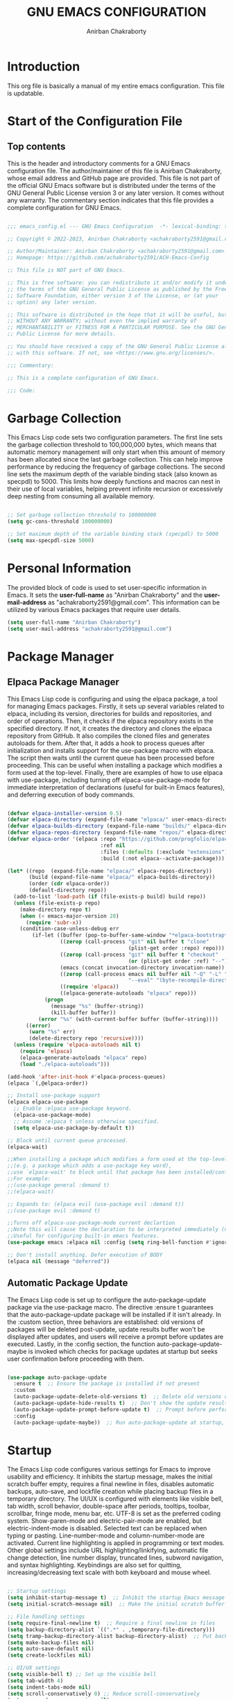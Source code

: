 #+TITLE: GNU EMACS CONFIGURATION
#+AUTHOR: Anirban Chakraborty
#+DESCRIPTION: ACH's personal Emacs config.
#+STARTUP: showeverything

* Introduction

This org file is basically a manual of my entire emacs configuration. This file is updatable.

* Start of the Configuration File

** Top contents

This is the header and introductory comments for a GNU Emacs configuration file. The author/maintainer of this file is Anirban Chakraborty, whose email address and GitHub page are provided. This file is not part of the official GNU Emacs software but is distributed under the terms of the GNU General Public License version 3 or any later version. It comes without any warranty. The commentary section indicates that this file provides a complete configuration for GNU Emacs.

#+BEGIN_SRC emacs-lisp

;;; emacs_config.el --- GNU Emacs Configuration  -*- lexical-binding: t; -*-

;; Copyright © 2022-2023, Anirban Chakraborty <achakraborty2591@gmail.com>

;; Author/Maintainer: Anirban Chakraborty <achakraborty2591@gmail.com>
;; Homepage: https://github.com/achakraborty2591/ACH-Emacs-Config

;; This file is NOT part of GNU Emacs.

;; This is free software: you can redistribute it and/or modify it under
;; the terms of the GNU General Public License as published by the Free
;; Software Foundation, either version 3 of the License, or (at your
;; option) any later version.

;; This software is distributed in the hope that it will be useful, but
;; WITHOUT ANY WARRANTY; without even the implied warranty of
;; MERCHANTABILITY or FITNESS FOR A PARTICULAR PURPOSE. See the GNU General
;; Public License for more details.

;; You should have received a copy of the GNU General Public License along
;; with this software. If not, see <https://www.gnu.org/licenses/>.

;;; Commentary:

;; This is a complete configuration of GNU Emacs.

;;; Code:

#+END_SRC

* Garbage Collection

This Emacs Lisp code sets two configuration parameters. The first line sets the garbage collection threshold to 100,000,000 bytes, which means that automatic memory management will only start when this amount of memory has been allocated since the last garbage collection. This can help improve performance by reducing the frequency of garbage collections. The second line sets the maximum depth of the variable binding stack (also known as specpdl) to 5000. This limits how deeply functions and macros can nest in their use of local variables, helping prevent infinite recursion or excessively deep nesting from consuming all available memory.

#+BEGIN_SRC emacs-lisp

;; Set garbage collection threshold to 100000000
(setq gc-cons-threshold 100000000)

;; Set maximum depth of the variable binding stack (specpdl) to 5000
(setq max-specpdl-size 5000)

#+END_SRC

* Personal Information

The provided block of code is used to set user-specific information in Emacs. It sets the *user-full-name* as "Anirban Chakraborty" and the *user-mail-address* as "achakraborty2591@gmail.com". This information can be utilized by various Emacs packages that require user details.

#+BEGIN_SRC emacs-lisp
  (setq user-full-name "Anirban Chakraborty")
  (setq user-mail-address "achakraborty2591@gmail.com")
#+END_SRC

* Package Manager

** Elpaca Package Manager

This Emacs Lisp code is configuring and using the elpaca package, a tool for managing Emacs packages. Firstly, it sets up several variables related to elpaca, including its version, directories for builds and repositories, and order of operations. Then, it checks if the elpaca repository exists in the specified directory. If not, it creates the directory and clones the elpaca repository from GitHub. It also compiles the cloned files and generates autoloads for them. After that, it adds a hook to process queues after initialization and installs support for the use-package macro with elpaca. The script then waits until the current queue has been processed before proceeding. This can be useful when installing a package which modifies a form used at the top-level. Finally, there are examples of how to use elpaca with use-package, including turning off elpaca-use-package-mode for immediate interpretation of declarations (useful for built-in Emacs features), and deferring execution of body commands.

#+BEGIN_SRC emacs-lisp

(defvar elpaca-installer-version 0.5)
(defvar elpaca-directory (expand-file-name "elpaca/" user-emacs-directory))
(defvar elpaca-builds-directory (expand-file-name "builds/" elpaca-directory))
(defvar elpaca-repos-directory (expand-file-name "repos/" elpaca-directory))
(defvar elpaca-order '(elpaca :repo "https://github.com/progfolio/elpaca.git"
                              :ref nil
                              :files (:defaults (:exclude "extensions"))
                              :build (:not elpaca--activate-package)))

(let* ((repo  (expand-file-name "elpaca/" elpaca-repos-directory))
       (build (expand-file-name "elpaca/" elpaca-builds-directory))
       (order (cdr elpaca-order))
       (default-directory repo))
  (add-to-list 'load-path (if (file-exists-p build) build repo))
  (unless (file-exists-p repo)
    (make-directory repo t)
    (when (< emacs-major-version 28) 
      (require 'subr-x))
    (condition-case-unless-debug err
        (if-let ((buffer (pop-to-buffer-same-window "*elpaca-bootstrap*"))
                 ((zerop (call-process "git" nil buffer t "clone"
                                       (plist-get order :repo) repo)))
                 ((zerop (call-process "git" nil buffer t "checkout"
                                       (or (plist-get order :ref) "--"))))
                 (emacs (concat invocation-directory invocation-name))
                 ((zerop (call-process emacs nil buffer nil "-Q" "-L" "." "--batch"
                                       "--eval" "(byte-recompile-directory \".\" 0 'force)")))
                 ((require 'elpaca))
                 ((elpaca-generate-autoloads "elpaca" repo)))
            (progn 
              (message "%s" (buffer-string)) 
              (kill-buffer buffer))
          (error "%s" (with-current-buffer buffer (buffer-string))))
      ((error) 
       (warn "%s" err) 
       (delete-directory repo 'recursive))))
  (unless (require 'elpaca-autoloads nil t)
    (require 'elpaca)
    (elpaca-generate-autoloads "elpaca" repo)
    (load "./elpaca-autoloads")))

(add-hook 'after-init-hook #'elpaca-process-queues)
(elpaca `(,@elpaca-order))

;; Install use-package support
(elpaca elpaca-use-package
  ;; Enable :elpaca use-package keyword.
  (elpaca-use-package-mode)
  ;; Assume :elpaca t unless otherwise specified.
  (setq elpaca-use-package-by-default t))

;; Block until current queue processed.
(elpaca-wait)

;;When installing a package which modifies a form used at the top-level
;;(e.g. a package which adds a use-package key word),
;;use `elpaca-wait' to block until that package has been installed/configured.
;;For example:
;;(use-package general :demand t)
;;(elpaca-wait)

;; Expands to: (elpaca evil (use-package evil :demand t))
;;(use-package evil :demand t)

;;Turns off elpaca-use-package-mode current declartion
;;Note this will cause the declaration to be interpreted immediately (not deferred).
;;Useful for configuring built-in emacs features.
(use-package emacs :elpaca nil :config (setq ring-bell-function #'ignore))

;; Don't install anything. Defer execution of BODY
(elpaca nil (message "deferred"))

#+END_SRC

** Automatic Package Update

The Emacs Lisp code is set up to configure the auto-package-update package via the use-package macro. The directive :ensure t guarantees that the auto-package-update package will be installed if it isn't already. In the :custom section, three behaviors are established: old versions of packages will be deleted post-update, update results buffer won't be displayed after updates, and users will receive a prompt before updates are executed. Lastly, in the :config section, the function auto-package-update-maybe is invoked which checks for package updates at startup but seeks user confirmation before proceeding with them.

#+BEGIN_SRC emacs-lisp

(use-package auto-package-update
  :ensure t  ;; Ensure the package is installed if not present
  :custom
  (auto-package-update-delete-old-versions t)  ;; Delete old versions of packages after update
  (auto-package-update-hide-results t)  ;; Don't show the update results buffer after updates
  (auto-package-update-prompt-before-update t)  ;; Prompt before performing updates
  :config
  (auto-package-update-maybe))  ;; Run auto-package-update at startup, but ask user before doing so

#+END_SRC

* Startup

The Emacs Lisp code configures various settings for Emacs to improve usability and efficiency. It inhibits the startup message, makes the initial scratch buffer empty, requires a final newline in files, disables automatic backups, auto-save, and lockfile creation while placing backup files in a temporary directory. The UI/UX is configured with elements like visible bell, tab width, scroll behavior, double-space after periods, tooltips, toolbar, scrollbar, fringe mode, menu bar, etc. UTF-8 is set as the preferred coding system. Show-paren-mode and electric-pair-mode are enabled, but electric-indent-mode is disabled. Selected text can be replaced when typing or pasting. Line-number-mode and column-number-mode are activated. Current line highlighting is applied in programming or text modes. Other global settings include URL highlighting/linkifying, automatic file change detection, line number display, truncated lines, subword navigation, and syntax highlighting. Keybindings are also set for quitting, increasing/decreasing text scale with both keyboard and mouse wheel.

#+BEGIN_SRC emacs-lisp

;; Startup settings
(setq inhibit-startup-message t)  ;; Inhibit the startup Emacs message
(setq initial-scratch-message nil)  ;; Make the initial scratch buffer empty

;; File handling settings
(setq require-final-newline t)  ;; Require a final newline in files
(setq backup-directory-alist `((".*" . ,temporary-file-directory)))
(setq tramp-backup-directory-alist backup-directory-alist)  ;; Put backup files in a temporary directory
(setq make-backup-files nil)
(setq auto-save-default nil)
(setq create-lockfiles nil)

;; UI/UX settings
(setq visible-bell t) ;; Set up the visible bell
(setq tab-width 4)
(setq indent-tabs-mode nil)
(setq scroll-conservatively 0) ;; Reduce scroll-conservatively
(setq mouse-drag-copy-region nil)
(setq sentence-end-double-space nil)  ;; No Double-spaces after periods
(setq truncate-string-ellipsis "…") ;; Unicode ellipses are better
(setq completions-detailed t) ;; More info in completions
(setq next-error-message-highlight t) ;; Highlight error messages more aggressively
(when (window-system)
      (tool-bar-mode -1)  ;; Disable the toolbar
      (scroll-bar-mode -1)  ;; Disable visible scrollbar
      (tooltip-mode -1) ;; Disable tooltips
      (pixel-scroll-mode))
(when (eq system-type 'darwin)
      (setq ns-auto-hide-menu-bar nil))
(set-fringe-mode 10)  ;; Give some breathing room
(menu-bar-mode 1) ;; Enable the menu bar

;; Encoding settings
(setq locale-coding-system 'utf-8)
(set-terminal-coding-system 'utf-8-unix)
(set-keyboard-coding-system 'utf-8)
(set-selection-coding-system 'utf-8)
(prefer-coding-system 'utf-8)
(set-charset-priority 'unicode)

;; Parentheses and indentation settings
(show-paren-mode)
(setq show-paren-style 'mixed)
(electric-pair-mode 1)
(electric-indent-mode -1)   ;; Turn off the weird indenting that Emacs does by default

;; Selection settings
(delete-selection-mode 1) ;; Enable replacing the selected text when typing/pasting

;; Line and column numbers settings
(column-number-mode)
(line-number-mode)

;; Highlight current line in programming or text modes
(require 'hl-line)
(add-hook 'prog-mode-hook #'hl-line-mode)
(add-hook 'text-mode-hook #'hl-line-mode)

;; Other global settings
(global-goto-address-mode)  ;; URLs should be highlighted and linkified
(global-auto-revert-mode t) ;; Automatically show changes if the file has changed
(global-display-line-numbers-mode t)  ;; Display line numbers
(global-visual-line-mode t) ;; Enable truncated lines
(global-subword-mode) ;; Enable navigating through subwords when text is in camel case
(global-font-lock-mode t) ;; Enables font-lock (aka syntax highlighting) globally

;; Keybindings
(global-set-key [escape] 'keyboard-escape-quit)
(global-set-key (kbd "C-=") 'text-scale-increase)
(global-set-key (kbd "C--") 'text-scale-decrease)
(global-set-key (kbd "<C-wheel-up>") 'text-scale-increase)
(global-set-key (kbd "<C-wheel-down>") 'text-scale-decrease)

#+END_SRC

* Auto-Save

The Emacs Lisp code configures the auto-save feature in Emacs to enhance file safety and data integrity. It sets the location of auto-save files to the system's temporary directory by transforming all auto-save file names and setting the prefix for auto-save list files. The auto-saving interval is set to every 1000 characters typed, while the timeout for auto-saving is set to every 120 seconds of idle time. Furthermore, a function named save-buffer-if-visiting-file is defined that saves the current buffer only if it is visiting a file and has been modified. This function is added to the auto-save-hook, enabling it to run whenever an auto-save is triggered by Emacs.

#+BEGIN_SRC emacs-lisp

;; Auto-save settings
(setq auto-save-file-name-transforms `((".*" ,temporary-file-directory t))) ;; Transform the auto-save file name to use temporary directory
(setq auto-save-list-file-prefix temporary-file-directory) ;; Set prefix for auto-save list files to be in the temporary directory
(setq auto-save-interval 1000) ;; Set interval of auto-saving to every 1000 characters typed
(setq auto-save-timeout 120) ;; Set timeout of auto-saving to every 120 seconds idle time

;; Function to save buffer if it's visiting a file
(defun save-buffer-if-visiting-file (&optional args)
  "Save the current buffer only if it is visiting a file"
  (interactive)
  (if (and (buffer-file-name) (buffer-modified-p))
      (save-buffer args)))

;; Add function to auto-save hook
(add-hook 'auto-save-hook #'save-buffer-if-visiting-file)

#+END_SRC

* Appearance 

** OS X Specific Settings

The Emacs Lisp code configures the exec-path-from-shell package, which is used to import environment variables like $PATH from the shell. It ensures that this package is installed and passes the -l argument to the shell. Additionally, it sets up macOS-specific settings: when Emacs runs in a window system instead of a terminal, it sets the initial frame dimensions to 160 units wide and 50 units tall. Optional configurations for starting fullscreen and setting the default font size are also provided. Line spacing is set at 0.12, and comments and keywords can be displayed in italic, although this feature is optional as it may not look good with certain fonts.

#+BEGIN_SRC emacs-lisp

;; Use exec-path-from-shell package to get environment variables such as $PATH from the shell
(use-package exec-path-from-shell
  :ensure t  ;; Ensure the package is installed if not present
  :custom
  (exec-path-from-shell-arguments '("-l")))  ;; Pass "-l" argument to the shell

;; macOS specific settings
(when (eq system-type 'darwin)
  (when (window-system)
    ;; Startup Window Dimension
    (setq initial-frame-alist '((width . 160) (height . 50))) 

    ;; Uncomment below line to start fullscreen
    ;;(add-to-list 'default-frame-alist '(fullscreen . maximized))

    ;; Set default font size (optional)
    (set-face-attribute 'default nil :font "Fira Code-16")
    (set-face-attribute 'default nil :height 160)

    ;; Set line spacing
    (setq-default line-spacing 0.12)

    ;; Make comments and keywords italic.
    ;; This can look bad in some fonts.
    (set-face-attribute 'font-lock-comment-face nil :slant 'italic)
    (set-face-attribute 'font-lock-keyword-face nil :slant 'italic)))

#+END_SRC

** Color Theme Settings

The Emacs Lisp code configures several packages related to themes, modeline, and syntax highlighting. The 'doom-themes' package provides a set of attractive color themes with configurations for bold and italic styles, visual bell, neotree, org, and an option to load the 'doom-one' theme. The 'auto-dark' package automatically switches between light and dark themes based on time of day, setting 'doom-bluloco-dark' as the dark theme and 'doom-bluloco-light' as the light theme while enabling auto-dark-mode. The 'doom-modeline' package customizes the modeline (status bar at the bottom of an Emacs window) by configuring its height, width, indentation info, word count, buffer file name style, state icon, modification icon, perspective name, perspective icon, modal icon, and time icon. The 'rainbow-delimiters' package makes matching parentheses stand out with differing colors depending on their depth and is activated in programming modes. Similarly, the 'rainbow-mode' package colorizes color names in buffers and activates in programming modes. Lastly, the 'highlight-indent-guides' package visually indicates indent levels with guide lines, activating in programming modes and using the 'character' method for displaying guides.

#+BEGIN_SRC emacs-lisp

;; Use doom-themes package for theme settings
(use-package doom-themes
  :ensure t
  :after all-the-icons
  :config
  (setq doom-themes-enable-bold t)
  (setq doom-themes-enable-italic t)
  ;;(load-theme 'doom-one t) ;; Uncomment to load the 'doom-one' theme
  (doom-themes-visual-bell-config)
  (doom-themes-neotree-config)
  (doom-themes-org-config))

;; Use auto-dark package for automatic dark mode
(use-package auto-dark
  :ensure t
  :config
  (setq auto-dark-dark-theme 'doom-bluloco-dark)
  (setq auto-dark-light-theme 'doom-bluloco-light)
  (auto-dark-mode 1))

;; Use doom-modeline package for modeline configuration
(use-package doom-modeline
  :ensure t
  :init
  (doom-modeline-mode)
  :config
  (setq doom-modeline-height 40)
  (setq doom-modeline-bar-width 5)
  (setq doom-modeline-indent-info t)
  (setq doom-modeline-enable-word-count t)
  (setq doom-modeline-buffer-file-name-style 'relative-from-project)
  (setq doom-modeline-buffer-state-icon t)
  (setq doom-modeline-buffer-modification-icon t)
  (setq doom-modeline-persp-name t)
  (setq doom-modeline-persp-icon t)
  (setq doom-modeline-modal-icon t)
  (setq doom-modeline-icon t)
  (setq doom-modeline-time-icon t))

;; Use rainbow-delimiters package for colorful parentheses matching
(use-package rainbow-delimiters
  :ensure t
  :config
  (add-hook 'prog-mode-hook #'rainbow-delimiters-mode))

;; Use rainbow-mode package for colorizing color names in buffers
(use-package rainbow-mode
  :ensure t
  :diminish
  :hook
  (prog-mode . rainbow-mode))

;; Use highlight-indent-guides package for visualizing indent levels
(use-package highlight-indent-guides
  :ensure t
  :config
  (add-hook 'prog-mode-hook 'highlight-indent-guides-mode)
  (setq highlight-indent-guides-method 'character))

#+END_SRC

** Diminish Settings

This Emacs Lisp code configures the diminish package in Emacs. The diminish package is used to reduce or eliminate minor modes on the mode line, making it less cluttered. The :ensure t directive ensures that the package is installed if it's not already present.

#+BEGIN_SRC emacs-lisp

;; Use diminish package to reduce or eliminate minor modes on the mode line
(use-package diminish
  :ensure t) ;; Ensure the package is installed if not present

#+END_SRC

** Fancy Compilation Settings

This Emacs Lisp code configures the fancy-compilation package in Emacs. The fancy-compilation package is used to enhance the compilation buffer, providing a more visually appealing and informative display of compilation results. The :ensure t directive ensures that the package is installed if it's not already present, and fancy-compilation-mode is enabled in the :config section.

#+BEGIN_SRC emacs-lisp

;; Use fancy-compilation package to enhance the *compilation* buffer
(use-package fancy-compilation
  :ensure t  ;; Ensure the package is installed if not present
  :config
  (fancy-compilation-mode))  ;; Enable fancy-compilation mode

#+END_SRC

** Counsel Settings

This Emacs Lisp script is for loading and configuring the 'counsel' package. It ensures that the 'counsel' package is installed, if not it installs it. The script also reduces or eliminates minor mode lighter in the mode line. In its configuration options, it enables 'counsel' mode.

#+BEGIN_SRC emacs-lisp
 
;; Load the 'counsel' package
(use-package counsel
  :ensure t   ;; Ensure that the package is installed if not already
  :diminish   ;; Reduce or eliminate minor mode lighter in mode line
  :config     ;; Configuration options for 'counsel'
  (counsel-mode 1))  ;; Enable 'counsel' mode

#+END_SRC


** Dired Settings

The Emacs Lisp code configures several packages to enhance the functionality and user experience of Dired, a directory browser in Emacs. The 'diredc' package enhances directory browsing by remapping dired-other-frame to diredc. The 'dired-open' package customizes how files are opened in Dired. The 'diredfl' package adds color to filenames for better differentiation and is configured to activate global mode. The 'dired-hacks-utils' package provides additional utilities for Dired. The 'dired-filter' package enables file filtering in Dired and activates filter mode. The 'dired-hide-dotfiles' package hides dotfiles in Dired and is hooked to activate hide-dotfiles-mode when dired-mode is enabled. The 'dired-rainbow' package colorizes filenames based on their type or extension with detailed color configurations. Lastly, the 'eim-peep-dired' package allows for previewing files in Dired with specific cleanup settings.

#+BEGIN_SRC emacs-lisp

;; Use diredc package for enhanced directory browsing
(use-package diredc
  :ensure t
  :config
  (global-set-key [remap dired-other-frame] 'diredc))

;; Use dired-open package to customize file opening in Dired
(use-package dired-open
  :ensure t)

;; Use diredfl package for colorful file names in Dired
(use-package diredfl
  :ensure t
  :config
  (diredfl-global-mode t))

;; Use dired-hacks-utils package for additional utilities for Dired
(use-package dired-hacks-utils
  :ensure t)

;; Use dired-filter package for filtering files in Dired
(use-package dired-filter
  :ensure t
  :config
  (dired-filter-mode t))

;; Use dired-hide-dotfiles package to hide dotfiles in Dired
(use-package dired-hide-dotfiles
  :ensure t
  :hook
  (dired-mode . dired-hide-dotfiles-mode))

;; Use dired-rainbow package for colorizing file names based on their type or extension
(use-package dired-rainbow
  :ensure t
  :config
  ;; Define custom colors for different file types
  (progn
    (dired-rainbow-define-chmod directory "#6cb2eb" "d.*")
    (dired-rainbow-define html "#eb5286" ("css" "less" "sass" "scss" "htm" "html" "jhtm" "mht" "eml" "mustache" "xhtml"))
    (dired-rainbow-define xml "#f2d024" ("xml" "xsd" "xsl" "xslt" "wsdl" "bib" "json" "msg" "pgn" "rss" "yaml" "yml" "rdata"))
    (dired-rainbow-define document "#9561e2" ("docm" "doc" "docx" "odb" "odt" "pdb" "pdf" "ps" "rtf" "djvu" "epub" "odp" "ppt" "pptx"))
    (dired-rainbow-define markdown "#ffed4a" ("org" "etx" "info" "markdown" "md" "mkd" "nfo" "pod" "rst" "tex" "textfile" "txt"))
    (dired-rainbow-define database "#6574cd" ("xlsx" "xls" "csv" "accdb" "db" "mdb" "sqlite" "nc"))
    (dired-rainbow-define media "#de751f" ("mp3" "mp4" "MP3" "MP4" "avi" "mpeg" "mpg" "flv" "ogg" "mov" "mid" "midi" "wav" "aiff" "flac"))
    (dired-rainbow-define image "#f66d9b" ("tiff" "tif" "cdr" "gif" "ico" "jpeg" "jpg" "png" "psd" "eps" "svg"))
    (dired-rainbow-define log "#c17d11" ("log"))
    (dired-rainbow-define shell "#f6993f" ("awk" "bash" "bat" "sed" "sh" "zsh" "vim"))
    (dired-rainbow-define interpreted "#38c172" ("py" "ipynb" "rb" "pl" "t" "msql" "mysql" "pgsql" "sql" "r" "clj" "cljs" "scala" "js"))
    (dired-rainbow-define compiled "#4dc0b5" ("asm" "cl" "lisp" "el" "c" "h" "c++" "h++" "hpp" "hxx" "m" "cc" "cs" "cp" "cpp" "go" "f" "for" "ftn" "f90" "f95" "f03" "f08" "s" "rs" "hi" "hs" "pyc" ".java"))
    (dired-rainbow-define executable "#8cc4ff" ("exe" "msi"))
    (dired-rainbow-define compressed "#51d88a" ("7z" "zip" "bz2" "tgz" "txz" "gz" "xz" "z" "Z" "jar" "war" "ear" "rar" "sar" "xpi" "apk" "xz" "tar"))
    (dired-rainbow-define packaged "#faad63" ("deb" "rpm" "apk" "jad" "jar" "cab" "pak" "pk3" "vdf" "vpk" "bsp"))
    (dired-rainbow-define encrypted "#ffed4a" ("gpg" "pgp" "asc" "bfe" "enc" "signature" "sig" "p12" "pem"))
    (dired-rainbow-define fonts "#6cb2eb" ("afm" "fon" "fnt" "pfb" "pfm" "ttf" "otf"))
    (dired-rainbow-define partition "#e3342f" ("dmg" "iso" "bin" "nrg" "qcow" "toast" "vcd" "vmdk" "bak"))
    (dired-rainbow-define vc "#0074d9" ("git" "gitignore" "gitattributes" "gitmodules"))
    (dired-rainbow-define-chmod executable-unix "#38c172" "-.*x.*")))

;; Use eim-peep-dired package for previewing files in Dired
(use-package eim-peep-dired
  :defer t ; don't access `dired-mode-map' until `eim-peep-dired' is loaded
  :elpaca (:host github :repo "mac230/eim-peep-dired")
  :config
  (setq eim-peep-dired-cleanup-eagerly nil)
  (setq eim-peep-dired-cleanup-on-disable t))

#+END_SRC

** Help Settings

This Emacs Lisp script is for loading and configuring the 'helpful' package, which provides enhanced help buffers in Emacs. The script ensures that the 'helpful' package is installed if it's not already present. It defines commands provided by the package such as helpful-callable, helpful-variable, helpful-command, and helpful-key. In its custom configuration options, it sets counsel's describe function to use helpful-callable and counsel's describe variable to use helpful-variable.

#+BEGIN_SRC emacs-lisp

;; Use helpful package for enhanced help buffers in Emacs
(use-package helpful
  :ensure t  ;; Ensure the package is installed if not present
  :commands (helpful-callable helpful-variable helpful-command helpful-key)  ;; Define commands provided by the package
  :custom
  (counsel-describe-function-function #'helpful-callable)  ;; Set counsel's describe function to use helpful-callable
  (counsel-describe-variable-function #'helpful-variable))  ;; Set counsel's describe variable to use helpful-variable

#+END_SRC

** Neotree Settings

This Emacs Lisp script is for loading and configuring the 'neotree' package, which provides a tree-like file explorer in Emacs. The script ensures that the 'neotree' package is installed if it's not already present. In its configuration options, it enables smart open feature, shows hidden files, sets the width of NeoTree window, does not fix the size of NeoTree window, sets the theme based on whether display supports graphics or not, prevents font cache compacting, and sets an action when switching projects with Projectile. It also includes a hook to truncate long file names in neotree.

| COMMAND        | DESCRIPTION                   | KEYBINDING |
|----------------+-------------------------------+------------|
| neotree-toggle | /Toggle neotree/                | SPC t n    |
| neotree- dir   | /Open directory in neotree/     | SPC d n    |

#+BEGIN_SRC emacs-lisp

;; Use neotree package for tree-like file explorer
(use-package neotree
  :ensure t  ;; Ensure the package is installed if not present
  :config
  (setq neo-smart-open t)  ;; Enable smart open feature
  (setq neo-show-hidden-files t)  ;; Show hidden files
  (setq neo-window-width 55)  ;; Set width of NeoTree window
  (setq neo-window-fixed-size nil)  ;; Do not fix size of NeoTree window
  (setq neo-theme (if (display-graphic-p) 'icons 'arrow))  ;; Set theme based on whether display supports graphics or not
  (setq inhibit-compacting-font-caches t)  ;; Prevent font cache compacting
  (setq projectile-switch-project-action 'neotree-projectile-action)  ;; Set action when switching projects with Projectile
  
  ;; Truncate long file names in neotree
  (add-hook 'neo-after-create-hook
            #'(lambda (_)
                (with-current-buffer (get-buffer neo-buffer-name)
                  (setq truncate-lines t)
                  (setq word-wrap nil)
                  (make-local-variable 'auto-hscroll-mode)
                  (setq auto-hscroll-mode nil)))))

#+END_SRC

** Icon Settings

The Emacs Lisp script loads and configures several packages that provide icon support in Emacs. The 'nerd-icons' package provides icons with the font family set to "Symbols Nerd Font Mono". The 'nerd-icons-dired' package displays icons in Dired mode, enabling nerd-icons-dired-mode in dired-mode. The 'treemacs-nerd-icons' package shows icons in Treemacs by loading the nerd-icons theme. The 'nerd-icons-ibuffer' package displays icons in Ibuffer mode, enabling nerd-icons-ibuffer-mode in ibuffer-mode with various configurations. The 'nerd-icons-completion' package offers icon completion by enabling nerd-icons-completion-mode. The 'all-the-icons' package provides icons in Emacs, only loading if display supports graphics and installs fonts if not present. The 'all-the-icons-dired' package displays icons in Dired mode, enabling all-the-icons-dired-mode in dired-mode without using monochrome icons. Lastly, the 'all-the-icons-completion' package provides icon completion by enabling all-the-icons-completion-mode and setting up marginalia with all-the-icons.

#+BEGIN_SRC emacs-lisp

;; Use nerd-icons package for icons in Emacs
(use-package nerd-icons
  :ensure t  ;; Ensure the package is installed if not present
  :custom
  (nerd-icons-font-family "Symbols Nerd Font Mono"))  ;; Set font family for nerd-icons

;; Use nerd-icons-dired package to display icons in Dired mode
(use-package nerd-icons-dired
  :ensure t
  :hook (dired-mode . nerd-icons-dired-mode))  ;; Enable nerd-icons-dired-mode in dired-mode

;; Use treemacs-nerd-icons package to display icons in Treemacs
(use-package treemacs-nerd-icons
  :ensure t
  :config
  (treemacs-load-theme "nerd-icons"))  ;; Load nerd-icons theme for Treemacs

;; Use nerd-icons-ibuffer package to display icons in Ibuffer mode
(use-package nerd-icons-ibuffer
  :ensure t
  :hook (ibuffer-mode . nerd-icons-ibuffer-mode)  ;; Enable nerd-icons-ibuffer-mode in ibuffer-mode
  :config
  (setq nerd-icons-ibuffer-icon t)
  (setq nerd-icons-ibuffer-color-icon t)
  (setq nerd-icons-ibuffer-human-readable-size t))

;; Use nerd-icons-completion package for icon completion
(use-package nerd-icons-completion
  :ensure t
  :config
  (nerd-icons-completion-mode))  ;; Enable nerd-icons-completion-mode
  
;; Use all-the-icons package for icons in Emacs
(use-package all-the-icons
  :ensure t
  :if (display-graphic-p)  ;; Only load if display supports graphics
  :config
  (unless (find-font (font-spec :family "all-the-icons"))  ;; Install fonts if not present
    (all-the-icons-install-fonts t)))

;; Use all-the-icons-dired package to display icons in Dired mode
(use-package all-the-icons-dired
  :ensure t
  :config
  (add-hook 'dired-mode-hook 'all-the-icons-dired-mode)  ;; Enable all-the-icons-dired-mode in dired-mode
  (setq all-the-icons-dired-monochrome nil))  ;; Do not use monochrome icons
  
;; Use all-the-icons-completion package for icon completion
(use-package all-the-icons-completion
  :ensure t
  :config
  (all-the-icons-completion-mode)  ;; Enable all-the-icons-completion-mode
  (add-hook 'marginalia-mode-hook #'all-the-icons-completion-marginalia-setup))  ;; Setup marginalia with all-the-icons

#+END_SRC

** Dashboard Settings

The Emacs Lisp script loads and configures several packages that enhance the startup screen, project management, and workspace management in Emacs. The 'dashboard' package provides a pleasant startup screen by setting the initial buffer to be the dashboard, enabling heading and file icons, setting banner title, centering content, specifying items to show on the dashboard, modifying heading icons, and setting up the dashboard at startup. The 'projectile' package is used for project management and is configured to enable Projectile mode. The 'perspective' package is used for workspace management; it suppresses prefix key warning, sets prefix key for Perspective mode, enables Perspective mode, turns on mode string, and sets a file to write to when states are saved. It also groups buffers by persp-name in ibuffer and automatically saves perspective states to file when Emacs exits.

#+BEGIN_SRC emacs-lisp

;; Use dashboard package for a nice startup screen
(use-package dashboard
  :ensure t  ;; Ensure the package is installed if not present
  :init
  (setq initial-buffer-choice 'dashboard-open)  ;; Set initial buffer to be the dashboard
  (setq dashboard-set-heading-icons t)  ;; Enable heading icons
  (setq dashboard-set-file-icons t)  ;; Enable file icons
  (setq dashboard-banner-logo-title "Emacs Is More Than A Text Editor!")  ;; Set banner title
  ;;(setq dashboard-startup-banner 'logo) ;; Uncomment to use standard emacs logo as banner
  (setq dashboard-center-content t)  ;; Center content
  (setq dashboard-items '((recents . 5)
                          (agenda . 5 )
                          (bookmarks . 3)
                          (projects . 3)
                          (registers . 3)))  ;; Set items to show in dashboard
  :custom 
  (dashboard-modify-heading-icons '((recents . "file-text") (bookmarks . "book")))  ;; Modify heading icons
  :config
  (dashboard-setup-startup-hook))  ;; Setup dashboard at startup
  
;; Use projectile package for project management
(use-package projectile
  :ensure t
  :config
  (projectile-mode))  ;; Enable Projectile mode
  
;; Use perspective package for workspace management
(use-package perspective
  :ensure t
  :custom
  (persp-suppress-no-prefix-key-warning t)  ;; Suppress prefix key warning
  (persp-mode-prefix-key (kbd "C-c M-p"))  ;; Set prefix key for Perspective mode
  :config
  (persp-mode)  ;; Enable Perspective mode
  (persp-turn-on-modestring)  ;; Turn on mode string
  ;; Sets a file to write to when we save states
  (setq persp-state-default-file "~/.emacs.d/sessions"))

;; This will group buffers by persp-name in ibuffer.
(add-hook 'ibuffer-hook
  (lambda ()
    (persp-ibuffer-set-filter-groups)
    (unless (eq ibuffer-sorting-mode 'alphabetic)
      (ibuffer-do-sort-by-alphabetic))))

;; Automatically save perspective states to file when Emacs exits.
(add-hook 'kill-emacs-hook #'persp-state-save)

#+END_SRC

** Which Key Settings

This Emacs Lisp script is for loading and configuring the 'which-key' package, which displays available keybindings in a popup. The script ensures that the 'which-key' package is installed if it's not already present. It enables 'which-key' mode and sets various configuration options such as the location of the which-key window, sorting order of keys, column padding, minimum display lines, side window slot, maximum height of the side window, idle delay before the which-key popup appears, maximum description length, and separator string.

#+BEGIN_SRC emacs-lisp

;; Use which-key package to display available keybindings in popup
(use-package which-key
  :ensure t  ;; Ensure the package is installed if not present
  :init
  (which-key-mode 1)  ;; Enable which-key mode
  :diminish
  :config
  (setq which-key-side-window-location 'bottom)  ;; Set location of which-key window
  (setq which-key-sort-order #'which-key-key-order-alpha)  ;; Sort keys alphabetically
  (setq which-key-allow-imprecise-window-fit nil)  ;; Do not allow imprecise window fit
  (setq which-key-sort-uppercase-first nil)  ;; Do not sort uppercase keys first
  (setq which-key-add-column-padding 1)  ;; Add column padding
  (setq which-key-max-display-columns nil)  ;; Do not limit max display columns
  (setq which-key-min-display-lines 6)  ;; Set min display lines
  (setq which-key-side-window-slot -10)  ;; Set side window slot
  (setq which-key-side-window-max-height 0.25)  ;; Set max height of side window
  (setq which-key-idle-delay 0.8)  ;; Set idle delay before which-key popup appears
  (setq which-key-max-description-length 25)  ;; Set max description length
  (setq which-key-separator " → "))  ;; Set separator string

#+END_SRC

* Keybindings

** Evil Mode Settings

The Emacs Lisp script loads and configures several packages that provide Vim emulation, additional keybindings, better undo/redo functionality, LaTeX support, surround functionality, and commenting/uncommenting lines in Emacs. The 'evil' package provides Vim emulation with configurations for not loading default keybindings, setting the undo system to 'undo-fu', enabling Evil mode, and setting initial states of messages buffer and dashboard to normal. The 'evil-collection' package offers additional Evil keybindings, loaded after Evil, adds help mode to the evil collection list, and initializes evil-collection. The 'undo-fu' package enhances undo/redo functionality. The 'evil-tex' package provides LaTeX support in Evil, loaded after AUCTeX and Evil, and enables evil-tex mode in LaTeX mode. The 'evil-surround' package provides surround functionality in Evil by enabling global Evil Surround mode. The 'evil-nerd-commenter' package allows for commenting/uncommenting lines in Evil by binding M-/ to comment or uncomment lines. Additionally, keys are unmapped in 'evil-maps so that Org mode's link following works correctly.

#+BEGIN_SRC emacs-lisp

;; Use evil package for Vim emulation in Emacs
(use-package evil
  :ensure t  ;; Ensure the package is installed if not present
  :init
  (setq evil-want-keybinding nil)  ;; Do not load default keybindings
  (setq evil-undo-system 'undo-redo)  ;; Adds vim-like C-r redo functionality
  (setq evil-undo-system 'undo-fu)  ;; Set undo system to undo-fu
  :config
  (evil-mode 1)  ;; Enable Evil mode
  (evil-set-initial-state 'messages-buffer-mode 'normal)  ;; Set initial state of messages buffer to normal
  (evil-set-initial-state 'dashboard-mode 'normal))  ;; Set initial state of dashboard to normal
  
;; Use evil-collection package for additional Evil keybindings
(use-package evil-collection
  :ensure t
  :after evil  ;; Load after Evil
  :config
  (add-to-list 'evil-collection-mode-list 'help)  ;; Add help mode to evil collection list
  (evil-collection-init))  ;; Initialize evil-collection

;; Use undo-fu package for better undo/redo functionality
(use-package undo-fu
  :ensure t)

;; Unmap keys in 'evil-maps so that Org mode's link following works correctly
(with-eval-after-load 'evil-maps
  (define-key evil-motion-state-map (kbd "SPC") nil)
  (define-key evil-motion-state-map (kbd "RET") nil)
  (define-key evil-motion-state-map (kbd "TAB") nil))

;; Use evil-tex package for LaTeX support in Evil
(use-package evil-tex
  :ensure t
  :after auctex  ;; Load after AUCTeX
  :after evil  ;; Load after Evil
  :config
  (add-hook 'LaTeX-mode-hook #'evil-tex-mode))  ;; Enable evil-tex mode in LaTeX mode

;; Use evil-surround package for surround functionality in Evil
(use-package evil-surround
  :ensure t
  :config
  (global-evil-surround-mode 1))  ;; Enable global Evil Surround mode

;; Use evil-nerd-commenter package for commenting/uncommenting lines in Evil
(use-package evil-nerd-commenter
  :ensure t
  :bind ("M-/" . evilnc-comment-or-uncomment-lines))  ;; Bind M-/ to comment or uncomment lines

#+END_SRC

** General Keybinding Settings

This code block integrates and configures the '*general*' package, which provides a convenient way to define keybindings in Emacs. It sets up 'SPC' as the global leader key that can be used to trigger various commands.
 - The first set of bindings includes general commands like opening the command prompt with 'counsel-M-x', finding files, listing perspective keybindings, commenting lines, and more.
 - The second set of bindings is related to buffer and bookmark management. These include switching to a different buffer, creating an indirect buffer copy in a split or new window, deleting bookmarks, killing buffers, setting bookmarks, navigating between buffers, reloading buffers, renaming buffers, saving buffers, and saving current bookmarks to the bookmark file.
 - The third set of bindings is related to Dired, Emacs's built-in file manager. These include opening Dired, jumping to the current directory in Dired, opening a directory in Neotree (a tree explorer), and peeping into files in Dired without leaving the Dired buffer.
 - The fourth set of bindings is for evaluating Elisp expressions and interacting with Eshell. These include evaluating the entire buffer or defun at point, evaluating an arbitrary expression, viewing Eshell history, reloading the current page in EWW (Emacs Web Wowser), and more.
 - The fifth set of bindings is for file management. These include opening specific configuration files, searching for strings in files or the current file, jumping to a file below the current directory, locating a file, finding recent files, editing files as root, and more.
 - The sixth set of bindings is related to Git operations via Magit, a Git interface for Emacs. These include dispatching Magit commands, checking out branches, creating commits and fixup commits, cloning repositories, showing commits, finding files in the repository, fetching updates from the remote repository, viewing the status of the repository, initializing new repositories, logging buffer changes, reverting files, staging and unstaging files, and traveling back in time with git-timemachine.
 - The seventh set of bindings provides quick access to various help and documentation resources in Emacs. These include displaying apropos information, describing bindings, characters, functions, faces, input methods, keys, language environments, modes, variables, and commands, viewing echo area messages, lossage (recent keystrokes and commands), GNU Project description, Info documents, and more. It also includes reloading the Emacs configuration file and loading themes.
 - The eighth set of bindings is related to Org mode, a powerful tool for note-taking and project management in Emacs. These include accessing the agenda view, exporting documents, toggling items, managing TODOs, tangling source code blocks, and more.
 - The ninth set of bindings provides commands for working with tables in Org mode, such as inserting horizontal lines.
 - The tenth set of bindings allows you to insert timestamps into your Org documents.
 - The eleventh set of bindings includes commands for opening various tools or views like the dashboard, new frames, and selecting frames by name.
 - The twelvth set of bindings gives access to Projectile's command map, which already has many useful keybindings defined for project navigation and manipulation.
 - The thirteenth set of bindings is for searching through dictionaries, man pages, TLDR docs, and woman pages.
 - The fifteenth set of bindings provides toggles for various modes and features like Eshell, Flycheck, line numbers display, Neotree file viewer, Org mode, Rainbow mode, truncated lines, and VTerm.
 - The last set of bindings is for window management. These include closing, creating, splitting windows horizontally or vertically, moving between windows, and moving buffers within windows.

These configurations aim to provide quick access to frequently used commands and enhance productivity by reducing the number of keystrokes needed for common tasks.

#+BEGIN_SRC emacs-lisp

;; Use general package for convenient keybinding in Emacs
(use-package general
  :ensure t  ;; Ensure the package is installed if not present
  :config
  (general-evil-setup)  ;; Setup general to work with Evil
  
  ;; Set up 'SPC' as the global leader key
  (general-create-definer ACH/leader-keys
    :states '(normal insert visual emacs)  ;; Define states where these bindings are active
    :keymaps 'override  ;; Override all other keymaps
    :prefix "SPC"  ;; Set leader key
    :global-prefix "M-SPC")  ;; Access leader key in insert mode

  ;; Define leader keybindings
  (ACH/leader-keys
    "SPC" '(counsel-M-x :wk "Counsel M-x")  ;; Bind SPC SPC to counsel-M-x
    "." '(find-file :wk "Find file")  ;; Bind . to find-file
    "=" '(perspective-map :wk "Perspective")  ;; Lists all the perspective keybindings
    "TAB TAB" '(comment-line :wk "Comment lines")  ;; Bind TAB TAB to comment-line
    "u" '(universal-argument :wk "Universal argument"))  ;; Bind u to universal-argument
  
  ;; Define leader keybindings for bookmarks/buffers
  (ACH/leader-keys
    "b" '(:ignore t :wk "Bookmarks/Buffers")
    "b b" '(switch-to-buffer :wk "Switch to buffer")
    "b c" '(clone-indirect-buffer :wk "Create indirect buffer copy in a split")
    "b C" '(clone-indirect-buffer-other-window :wk "Clone indirect buffer in new window")
    "b d" '(bookmark-delete :wk "Delete bookmark")
    "b i" '(ibuffer :wk "Ibuffer")
    "b k" '(kill-current-buffer :wk "Kill current buffer")
    "b K" '(kill-some-buffers :wk "Kill multiple buffers")
    "b l" '(list-bookmarks :wk "List bookmarks")
    "b m" '(bookmark-set :wk "Set bookmark")
    "b n" '(next-buffer :wk "Next buffer")
    "b p" '(previous-buffer :wk "Previous buffer")
    "b r" '(revert-buffer :wk "Reload buffer")
    "b R" '(rename-buffer :wk "Rename buffer")
    "b s" '(basic-save-buffer :wk "Save buffer")
    "b S" '(save-some-buffers :wk "Save multiple buffers")
    "b w" '(bookmark-save :wk "Save current bookmarks to bookmark file"))

  ;; Define leader keybindings for Dired
  (ACH/leader-keys
    "d" '(:ignore t :wk "Dired")
    "d d" '(dired :wk "Open dired")
    "d j" '(dired-jump :wk "Dired jump to current")
    "d n" '(neotree-dir :wk "Open directory in neotree")
    "d p" '(peep-dired :wk "Peep-dired"))

  ;; Define leader keybindings for Eshell/Evaluate
  (ACH/leader-keys
    "e" '(:ignore t :wk "Eshell/Evaluate")
    "e b" '(eval-buffer :wk "Evaluate elisp in buffer")
    "e d" '(eval-defun :wk "Evaluate defun containing or after point")
    "e e" '(eval-expression :wk "Evaluate and elisp expression")
    "e h" '(counsel-esh-history :which-key "Eshell history")
    "e l" '(eval-last-sexp :wk "Evaluate elisp expression before point")
    "e r" '(eval-region :wk "Evaluate elisp in region")
    "e R" '(eww-reload :which-key "Reload current page in EWW")
    "e s" '(eshell :which-key "Eshell")
    "e w" '(eww :which-key "EWW emacs web browser"))
  
  ;; Define leader keybindings for files
  (ACH/leader-keys
    "f" '(:ignore t :wk "Files")
    "f c" '((lambda () (interactive)
              (find-file "~/.emacs.d/emacs_config.org"))
            :wk "Open emacs emacs_config.org")
    "f e" '((lambda () (interactive)
              (dired "~/.emacs.d/"))
            :wk "Open user-emacs-directory in dired")
    "f d" '(find-grep-dired :wk "Search for string in files in DIR")
    "f g" '(counsel-grep-or-swiper :wk "Search for string current file")
    "f i" '((lambda () (interactive)
              (find-file "~/.emacs.d/init.el"))
            :wk "Open emacs init.el")
    "f j" '(counsel-file-jump :wk "Jump to a file below current directory")
    "f l" '(counsel-locate :wk "Locate a file")
    "f r" '(counsel-recentf :wk "Find recent files")
    "f u" '(sudo-edit-find-file :wk "Sudo find file")
    "f U" '(sudo-edit :wk "Sudo edit file"))

  ;; Define leader keybindings for Git
  (ACH/leader-keys
    "g" '(:ignore t :wk "Git")
    "g /" '(magit-displatch :wk "Magit dispatch")
    "g ." '(magit-file-displatch :wk "Magit file dispatch")
    "g b" '(magit-branch-checkout :wk "Switch branch")
    "g c" '(:ignore t :wk "Create")
    "g c b" '(magit-branch-and-checkout :wk "Create branch and checkout")
    "g c c" '(magit-commit-create :wk "Create commit")
    "g c f" '(magit-commit-fixup :wk "Create fixup commit")
    "g C" '(magit-clone :wk "Clone repo")
    "g f" '(:ignore t :wk "Find")
    "g f c" '(magit-show-commit :wk "Show commit")
    "g f f" '(magit-find-file :wk "Magit find file")
    "g f g" '(magit-find-git-config-file :wk "Find gitconfig file")
    "g F" '(magit-fetch :wk "Git fetch")
    "g g" '(magit-status :wk "Magit status")
    "g i" '(magit-init :wk "Initialize git repo")
    "g l" '(magit-log-buffer-file :wk "Magit buffer log")
    "g r" '(vc-revert :wk "Git revert file")
    "g s" '(magit-stage-file :wk "Git stage file")
    "g t" '(git-timemachine :wk "Git time machine")
    "g u" '(magit-stage-file :wk "Git unstage file"))

  ;; Define leader keybindings for Help
  (ACH/leader-keys
    "h" '(:ignore t :wk "Help")
    "h a" '(counsel-apropos :wk "Apropos")
    "h b" '(describe-bindings :wk "Describe bindings")
    "h c" '(describe-char :wk "Describe character under cursor")
    "h d" '(:ignore t :wk "Emacs documentation")
    "h d a" '(about-emacs :wk "About Emacs")
    "h d d" '(view-emacs-debugging :wk "View Emacs debugging")
    "h d f" '(view-emacs-FAQ :wk "View Emacs FAQ")
    "h d m" '(info-emacs-manual :wk "The Emacs manual")
    "h d n" '(view-emacs-news :wk "View Emacs news")
    "h d o" '(describe-distribution :wk "How to obtain Emacs")
    "h d p" '(view-emacs-problems :wk "View Emacs problems")
    "h d t" '(view-emacs-todo :wk "View Emacs todo")
    "h d w" '(describe-no-warranty :wk "Describe no warranty")
    "h e" '(view-echo-area-messages :wk "View echo area messages")
    "h f" '(describe-function :wk "Describe function")
    "h F" '(describe-face :wk "Describe face")
    "h g" '(describe-gnu-project :wk "Describe GNU Project")
    "h i" '(info :wk "Info")
    "h I" '(describe-input-method :wk "Describe input method")
    "h k" '(describe-key :wk "Describe key")
    "h l" '(view-lossage :wk "Display recent keystrokes and the commands run")
    "h L" '(describe-language-environment :wk "Describe language environment")
    "h m" '(describe-mode :wk "Describe mode")
    "h r" '(:ignore t :wk "Reload")
    "h r r" '((lambda () (interactive) (load-file "~/.emacs.d/init.el")) :wk "Reload emacs config")
    "h t" '(load-theme :wk "Load theme")
    "h v" '(describe-variable :wk "Describe variable")
    "h w" '(where-is :wk "Prints keybinding for command if set")
    "h x" '(describe-command :wk "Display full documentation for command"))
  
  ;; Define leader keybindings for Org mode
  (ACH/leader-keys
    "m" '(:ignore t :wk "Org")
    "m a" '(org-agenda :wk "Org agenda")
    "m e" '(org-export-dispatch :wk "Org export dispatch")
    "m i" '(org-toggle-item :wk "Org toggle item")
    "m t" '(org-todo :wk "Org todo")
    "m B" '(org-babel-tangle :wk "Org babel tangle")
    "m T" '(org-todo-list :wk "Org todo list"))

  ;; Define leader keybindings for NeoTree
  (ACH/leader-keys
    "n" '(:ignore t :wk "NeoTree")
    "n r f" '(neotree-refresh :wk "NeoTree refresh")
    "n c e" '(neotree-create-mode :wk "NeoTree create file/directory")
    "n d n" '(neotree-delete-node :wk "NeoTree delete current node")
    "n r n" '(neotree-rename-node :wk "NeoTree rename current node"))

  ;; Define leader keybindings for Tables in Org mode
  (ACH/leader-keys
    "m b" '(:ignore t :wk "Tables")
    "m b -" '(org-table-insert-hline :wk "Insert hline in table"))

  ;; Define leader keybindings for Date/deadline in Org mode
  (ACH/leader-keys
    "m d" '(:ignore t :wk "Date/deadline")
    "m d t" '(org-time-stamp :wk "Org time stamp"))

  ;; Define leader keybindings for Open
  (ACH/leader-keys
    "o" '(:ignore t :wk "Open")
    "o d" '(dashboard-open :wk "Dashboard")
    "o f" '(make-frame :wk "Open buffer in new frame")
    "o F" '(select-frame-by-name :wk "Select frame by name"))

  ;; Define leader keybindings for Projectile
  (ACH/leader-keys
    "p" '(projectile-command-map :wk "Projectile"))

  ;; Define leader keybindings for Search
  (ACH/leader-keys
    "s" '(:ignore t :wk "Search")
    "s d" '(dictionary-search :wk "Search dictionary")
    "s m" '(man :wk "Man pages")
    "s t" '(tldr :wk "Lookup TLDR docs for a command")
    "s w" '(woman :wk "Similar to man but doesn't require man"))

  ;; Define leader keybindings for Toggle
  (ACH/leader-keys
    "t" '(:ignore t :wk "Toggle")
    "t e" '(eshell-toggle :wk "Toggle eshell")
    "t f" '(flycheck-mode :wk "Toggle flycheck")
    "t l" '(display-line-numbers-mode :wk "Toggle line numbers")
    "t n" '(neotree-toggle :wk "Toggle neotree file viewer")
    "t o" '(org-mode :wk "Toggle org mode")
    "t r" '(rainbow-mode :wk "Toggle rainbow mode")
    "t t" '(visual-line-mode :wk "Toggle truncated lines")
    "t v" '(vterm-toggle :wk "Toggle vterm"))

  ;; Define leader keybindings for Windows
  (ACH/leader-keys
    "w" '(:ignore t :wk "Windows")
    ;; Window splits
    "w c" '(evil-window-delete :wk "Close window")
    "w n" '(evil-window-new :wk "New window")
    "w s" '(evil-window-split :wk "Horizontal split window")
    "w v" '(evil-window-vsplit :wk "Vertical split window")
    ;; Window motions
    "w h" '(evil-window-left :wk "Window left")
    "w j" '(evil-window-down :wk "Window down")
    "w k" '(evil-window-up :wk "Window up")
    "w l" '(evil-window-right :wk "Window right")
    "w w" '(evil-window-next :wk "Goto next window")
    ;; Move Windows
    "w H" '(buf-move-left :wk "Buffer move left")
    "w J" '(buf-move-down :wk "Buffer move down")
    "w K" '(buf-move-up :wk "Buffer move up")
    "w L" '(buf-move-right :wk "Buffer move right")))  

#+END_SRC

* Terminal Frameworks

** Vterm Settings

This Emacs Lisp script configures the vterm package, providing a terminal emulator within Emacs, and the vterm-toggle package for toggling vterm windows. vterm is set up to recognize custom shell prompts, launch the zsh shell, and limit scrollback. Meanwhile, vterm-toggle is configured to disable fullscreen mode, employ a 'project' scope, and modify buffer display rules, ensuring vterm buffers appear at the bottom of the screen. These configurations optimize the terminal emulation experience in Emacs.

#+BEGIN_SRC emacs-lisp

;; Use vterm package
(use-package vterm
  :ensure t
  :commands vterm
  :config
  ;; Set this to match your custom shell prompt
  (setq term-prompt-regexp "^[^#$%>\n]*[#$%>] *")     
  ;; Set this to customize the shell to launch
  (setq vterm-shell "/bin/zsh")                       
  ;; Set maximum scrollback limit in terminal buffer
  (setq vterm-max-scrollback 10000))

;; Use vterm-toggle package after vterm
(use-package vterm-toggle
  :ensure t
  :after vterm
  :config
  ;; Disable fullscreen mode
  (setq vterm-toggle-fullscreen-p nil)
  ;; Set scope to 'project'
  (setq vterm-toggle-scope 'project)
  ;; Add rule to display buffer alist for displaying vterm buffers at bottom of screen
  (add-to-list 'display-buffer-alist '((lambda (buffer-or-name _)
                                         (let ((buffer (get-buffer buffer-or-name)))
                                           (with-current-buffer buffer
                                             (or (equal major-mode 'vterm-mode)
                                                 (string-prefix-p vterm-buffer-name
                                                                   (buffer-name buffer))))))
                                       (display-buffer-reuse-window display-buffer-at-bottom)
                                       (reusable-frames . visible)
                                       (window-height . 0.4))))

#+END_SRC

** Eshell Settings

This Emacs Lisp script configures two packages: 'eshell-toggle' and 'eshell-syntax-highlighting.' The 'eshell-toggle' package is set up to toggle Eshell windows, with options for size fraction, projectile root usage, and Eshell initialization. It avoids executing any command when toggling Eshell. The 'eshell-syntax-highlighting' package adds syntax highlighting to Eshell, activated after eshell-mode. Configuration includes enabling global syntax highlighting, using a powerline theme for the git prompt, specifying history size and maximum lines, managing duplicates in the history, and adjusting scrolling behavior and buffer handling. Additionally, the script disables company mode in Eshell, adds a hook for disabling company mode when entering Eshell, and enhances tab completion in Eshell through setup functions and a hook added to eshell-mode-hook.

#+BEGIN_SRC emacs-lisp

;; Use eshell-toggle package
(use-package eshell-toggle
  :ensure t
  :custom
  ;; Set the size fraction for eshell-toggle
  (eshell-toggle-size-fraction 4)
  ;; Enable use of projectile root in eshell-toggle
  (eshell-toggle-use-projectile-root t)
  ;; Uncomment to initialize ansi-term in eshell-toggle
  ;;(eshell-toggle-init-function #'eshell-toggle-init-ansi-term)
  ;; Initialize eshell in eshell-toggle
  (eshell-toggle-init-function #'eshell-toggle-init-eshell)
  ;; Do not run any command when toggling eshell
  (eshell-toggle-run-command nil))

;; Use eshell-syntax-highlighting package after eshell-mode
(use-package eshell-syntax-highlighting
  :after eshell-mode
  :ensure t
  :config
  ;; Enable global mode for eshell syntax highlighting
  (eshell-syntax-highlighting-global-mode +1)
  ;; Use powerline theme for git prompt in eshell
  (eshell-git-prompt-use-theme 'powerline)
  ;; Set history size for eshell
  (setq eshell-history-size 5000)
  ;; Set maximum lines for eshell buffer
  (setq eshell-buffer-maximum-lines 5000)
  ;; Ignore duplicates in eshell history
  (setq eshell-hist-ignoredups t)
  ;; Scroll to bottom on input in eshell
  (setq eshell-scroll-to-bottom-on-input t)
  ;; Destroy buffer when process dies in eshell
  (setq eshell-destroy-buffer-when-process-dies t)
  ;; List of visual commands for eshell
  (setq eshell-visual-commands'("bash" "fish" "htop" "ssh" "top" "zsh")))

;; Function to disable company mode in eshell
(defun my-disable-company-in-eshell ()
  (company-mode -1))
  
;; Add hook to disable company mode when entering eshell mode
(add-hook 'eshell-mode-hook 'my-disable-company-in-eshell)

;; Configure eshell for better tab completion
(defun pcmpl-eshell-setup ()
  "Setup `pcmpl-eshell'. This must be run from `eshell-mode-hook'."
  (when (and (boundp 'eshell-buffer-name)
             eshell-buffer-name)
    (unless (file-remote-p default-directory)
      ;; Make sure our setup function has been called
      (unless (advice-function-member-p #'pcmpl-eshell-setup eshell-dynamic-complete-functions)
        (add-hook 'eshell-dynamic-complete-functions #'pcmpl-eshell-setup t))
      ;; If pcomplete was not active, we activate it now.
      ;; We also remove the hook, as it is no longer necessary.
      (unless pcomplete-active-p
        (remove-hook 'eshell-dynamic-complete-functions #'pcmpl-eshell-setup)
        (setq-local pcomplete-cycle-completions nil)
        (let ((buf eshell-buffer-name))
          (with-temp-buffer
            (shell-command (format "ls -aF %s" default-directory) t)
            (goto-char (point-min))
            (while (re-search-forward "^\\([^[:space:]]+\\)$" nil t)
              (ignore-errors
                (pcomplete-here*
                 (list
                  (replace-regexp-in-string "/$" "" (match-string-no-properties 0)))))))
          (if (called-interactively-p 'any)
              (message "Pcomplete shell setup done.")
            (eshell-buffer-name)))))))

(add-hook 'eshell-mode-hook #'pcmpl-eshell-setup)

#+END_SRC

* Completion Frameworks

** Vertico Mode Settings

The provided Emacs Lisp script enhances the user interface and functionality of Emacs through various package configurations. It begins by setting up the 'vertico' package for minibuffer completion, customizing grid separators, lookahead, display actions, multiform categories, and commands. Additionally, it defines functions to toggle between flat and reverse modes in 'vertico' multiform, embark on a candidate using quick keys, and provides a workaround for tramp hostname completions. Next, it enables 'savehist-mode' to store minibuffer history across sessions. The script then configures the 'marginalia' package, adjusting options related to minibuffer annotations and enabling 'marginalia' mode. Afterward, it configures the 'embark' package, binding keys for 'embark act' and related bindings, replacing the key help with a completing-read interface. Finally, it uses the 'orderless' package to set completion styles, clear default completion categories, and override completion categories for files. These configurations collectively improve the usability and efficiency of Emacs.

#+BEGIN_SRC emacs-lisp

;; Use vertico package
(use-package vertico
  :demand t
  :elpaca
  ;; Special recipe to load extensions conveniently
  (vertico  :files (:defaults "extensions/*") 
            :includes (vertico-indexed
                       vertico-flat
                       vertico-grid
                       vertico-mouse
                       vertico-quick
                       vertico-buffer
                       vertico-repeat
                       vertico-reverse
                       vertico-directory
                       vertico-multiform
                       vertico-unobtrusive
                       vertico-suspend))
  :custom
  ;; Set separator for vertico grid
  (vertico-grid-separator "  ")
  ;; Set lookahead for vertico grid
  (vertico-grid-lookahead 50)
  ;; Set display action for vertico buffer
  (vertico-buffer-display-action '(display-buffer-reuse-window))
  ;; Set categories for multiform in vertico
  (vertico-multiform-categories
   '((file reverse)
     (consult-grep buffer)
     (consult-location)
     (imenu buffer)
     (library reverse indexed)
     (org-roam-node reverse indexed)
     (t reverse)))
  ;; Set commands for multiform in vertico
  (vertico-multiform-commands
   '(("flyspell-correct-*" grid reverse)
     (org-refile grid reverse indexed)
     (consult-yank-pop indexed)
     (consult-flycheck)
     (consult-lsp-diagnostics)))

  :init
  ;; Function to toggle between flat and reverse in vertico multiform
  (defun ACH/vertico-multiform-flat-toggle ()
    "Toggle between flat and reverse."
    (interactive)
    (vertico-multiform--display-toggle 'vertico-flat-mode)
    (if vertico-flat-mode
        (vertico-multiform--temporary-mode 'vertico-reverse-mode -1)
      (vertico-multiform--temporary-mode 'vertico-reverse-mode 1)))

  ;; Function to embark on candidate using quick keys in vertico
  (defun ACH/vertico-quick-embark (&optional arg)
    "Embark on candidate using quick keys."
    (interactive)
    (when (vertico-quick-jump)
      (embark-act arg)))

  ;; Workaround for problem with `tramp' hostname completions. This overrides
  ;; the completion style specifically for remote files! See
  ;; https://github.com/minad/vertico#tramp-hostname-completion
  (defun ACH/basic-remote-try-completion (string table pred point)
    (and (vertico--remote-p string)
         (completion-basic-try-completion string table pred point)))
  (defun ACH/basic-remote-all-completions (string table pred point)
    (and (vertico--remote-p string)
         (completion-basic-all-completions string table pred point)))
  (add-to-list 'completion-styles-alist
               '(basic-remote           ; Name of `completion-style'
                 ACH/basic-remote-try-completion ACH/basic-remote-all-completions nil))

  :config
  ;; Enable vertico mode and multiform mode
  (vertico-mode)
  (vertico-multiform-mode)
  ;; Set resize, cycle and ignore case options for vertico
  (setq vertico-resize t)
  (setq vertico-cycle t)
  (setq read-file-name-completion-ignore-case t)
  (setq read-buffer-completion-ignore-case t)
  (setq completion-ignore-case t)
  ;; Set function for completion in region
  (setq completion-in-region-function
        (lambda (&rest args)
          (apply (if vertico-mode
                     #'consult-completion-in-region
                   #'completion--in-region)
                 args))))

;; Enable savehist mode
(savehist-mode 1)

;; Use marginalia package after vertico
(use-package marginalia
  :after vertico
  :custom
  ;; Set max relative age and align options for marginalia
  (marginalia-max-relative-age 0)
  (marginalia-align 'right)
  :config
  ;; Enable marginalia mode
  (marginalia-mode))

;; Use embark package
(use-package embark
  :bind
  ;; Bind keys for embark act and bindings
  (("C-S-a" . embark-act)         ;; pick some comfortable binding
   ("C-h B" . embark-bindings))   ;; alternative for `describe-bindings'
  :init
  ;; Optionally replace the key help with a completing-read interface
  (setq prefix-help-command #'embark-prefix-help-command))

;; Use orderless package
(use-package orderless
  :init
  ;; Set completion styles for orderless
  (setq completion-styles '(substring orderless basic))
  ;; Clear default completion categories
  (setq completion-category-defaults nil)
  ;; Override completion categories for files
  (setq completion-category-overrides '((file (styles partial-completion)))))

#+END_SRC

** Consult Mode Settings

This Emacs Lisp script is dedicated to configuring several packages that enhance various aspects of interactive search, navigation, and code management within Emacs, all built around the 'consult' package as a foundation. It begins with comprehensive 'consult' package customization, enabling preview modes, defining register preview behavior, and optimizing 'xref' functionality. The script then incorporates 'consult-todo' for managing TODO items, 'consult-flycheck' to integrate Flycheck's error list, and 'consult-dir' for improved directory navigation. Together, these configurations significantly augment the user experience in Emacs, facilitating efficient code navigation, error checking, and task management.

#+BEGIN_SRC emacs-lisp

;; Use consult package
(use-package consult
  :ensure t
  :hook
  ;; Enable consult preview at point mode in completion list mode
  (completion-list-mode . consult-preview-at-point-mode)
  :init
  ;; Set register preview delay and function for consult
  (setq register-preview-delay 0.5 
        register-preview-function #'consult-register-format)
  ;; Override register preview with consult register window
  (advice-add #'register-preview :override #'consult-register-window)
  ;; Set xref show functions to use consult-xref
  (setq xref-show-xrefs-function #'consult-xref 
        xref-show-definitions-function #'consult-xref))

;; Use consult-todo package
(use-package consult-todo
  :ensure t
  :demand t
  :elpaca (:host github :repo "liuyinz/consult-todo"))

;; Define narrowing options for consult-todo
(defconst consult-todo--narrow '( (?t . "TODO")
                                  (?f . "FIXME")
                                  (?b . "BUG")
                                  (?h . "HACK")))

;; Use consult-flycheck package after flycheck
(use-package consult-flycheck
  :ensure t
  :after flycheck
  :bind (:map flycheck-command-map ("!" . consult-flycheck)))

;; Use consult-dir package for directory navigation features
(use-package consult-dir
  :ensure t   ;; Ensure that the package is installed
  ;; Bind keys to consult-dir commands
  :bind (
         ;; Globally bind "C-x C-d" to consult-dir command. This allows you to select a directory from 
         ;; recently visited directories or bookmarks.
         ("C-x C-d" . consult-dir)
         ;; In Vertico context (i.e., when Vertico minibuffer is active), bind "C-x C-d" to consult-dir command.
         :map vertico-map
         ("C-x C-d" . consult-dir)
         ;; In Vertico context, bind "C-x C-j" to consult-dir-jump-file command. This allows you to jump directly 
         ;; to a file within the selected directory.
         ("C-x C-j" . consult-dir-jump-file)))

#+END_SRC

* Programming Settings

** Flycheck Settings

This Emacs Lisp script configures the flycheck package, which is used for on-the-fly syntax checking in Emacs. The configuration ensures that the package is installed and diminishes its mode line lighters to reduce clutter. It also enables flycheck mode automatically in all programming modes by adding it to the 'prog-mode-hook'.

#+BEGIN_SRC emacs-lisp

;; Use flycheck package
(use-package flycheck
  :ensure t
  :diminish
  :init
  ;; Enable flycheck mode in programming modes
  (add-hook 'prog-mode-hook #'flycheck-mode))

#+END_SRC

** Highlight TODO Settings

This Emacs Lisp script configures the hl-todo package, which is used for highlighting TODO and similar keywords in comments and strings. The configuration ensures that the package is installed and enables hl-todo mode automatically in org-mode and prog-mode. It also sets punctuation for highlighting and customizes faces (colors and styles) for different keywords such as "TODO", "FIXME", "HACK", "REVIEW", "NOTE", and "DEPRECATED".

#+BEGIN_SRC emacs-lisp

;; Use hl-todo package
(use-package hl-todo
  :ensure t
  :hook 
  ;; Enable hl-todo mode in org-mode and prog-mode
  ((org-mode . hl-todo-mode)
   (prog-mode . hl-todo-mode))
  :config
  ;; Set punctuation for highlighting and faces for keywords in hl-todo
  (setq hl-todo-highlight-punctuation ":"
        hl-todo-keyword-faces
        `(("TODO"       warning bold)
          ("FIXME"      error bold)
          ("HACK"       font-lock-constant-face bold)
          ("REVIEW"     font-lock-keyword-face bold)
          ("NOTE"       success bold)
          ("DEPRECATED" font-lock-doc-face bold))))

#+END_SRC

** LSP Settings

This Emacs Lisp script configures several packages related to the Language Server Protocol (LSP) to enhance the development experience for various programming languages. It begins by setting up 'lsp-mode,' enabling 'lsp-deferred' in various modes, and defining commands and options. Then, it configures 'lsp-ui,' which provides additional UI elements like sideline diagnostics and documentation popups, with various customization options. For Python development, 'lsp-pyright' is used, integrated into 'python-mode' and configuring the Python executable command. 'lsp-java' is loaded for Java development. Lastly, it ensures the installation of 'consult-lsp' to integrate 'Consult' with 'LSP,' improving code navigation and completion. These configurations collectively enhance the IDE-like features for multiple programming languages in Emacs.

#+BEGIN_SRC emacs-lisp

;; Use lsp-mode package
(use-package lsp-mode
  :ensure t
  :hook 
  ;; Enable lsp-deferred in various programming modes
  ((c-mode
    c++-mode
    c-or-c++-mode
    java-mode
    js-mode
    js-jsx-mode
    typescript-mode
    python-mode
    web-mode
    verilog-mode
    haskell-mode) . lsp-deferred)
  :commands lsp
  :config
  ;; Set various options for lsp-mode
  (setq lsp-log-io nil
        lsp-auto-configure t
        lsp-auto-guess-root t
        lsp-enable-symbol-highlighting t
        lsp-enable-on-type-formatting t
        lsp-signature-auto-activate t
        lsp-signature-render-documentation t
        lsp-enable-completion-at-point t
        lsp-enable-xref t
        lsp-modeline-code-actions-enable t
        lsp-modeline-diagnostics-enable t
        lsp-headerline-breadcrumb-enable t
        lsp-semantic-tokens-enable t
        lsp-prefer-flymake t
        lsp-use-native-json t
        lsp-enable-indentation t
        lsp-enable-imenu t
        lsp-response-timeout 5
        lsp-restart 'auto-restart
        lsp-keep-workspace-alive t
        lsp-eldoc-render-all nil
        lsp-eldoc-hook nil
        read-process-output-max (* 1024 1024)
        lsp-idle-delay 0.5
        lsp-enable-snippet t
        lsp-enable-folding t))

;; Use lsp-ui package after lsp-mode
(use-package lsp-ui
  :ensure t
  :hook (lsp-mode . lsp-ui-mode)
  :config
  ;; Set various options for lsp-ui
  (setq lsp-ui-sideline-ignore-duplicate t
        lsp-ui-doc-enable t
        lsp-ui-doc-position 'bottom
        lsp-ui-doc-header t
        lsp-ui-doc-include-signature t
        lsp-ui-doc-border (face-foreground 'default)
        lsp-ui-sideline-delay 0.05
        lsp-ui-sideline-show-symbol t
        lsp-ui-sideline-show-hover t
        lsp-ui-sideline-show-diagnostics t
        lsp-ui-sideline-show-code-actions t
        lsp-ui-peek-always-show t
        lsp-ui-doc-use-childframe t))

;; Use lsp-pyright package in python-mode
(use-package lsp-pyright
  :ensure t
  :hook (python-mode . (lambda () (require 'lsp-pyright)))
  :init 
  ;; Set python executable command if python3 is found
  (when (executable-find "python3") 
    (setq lsp-pyright-python-executable-cmd "python3")))

;; Use lsp-java package after lsp
(use-package lsp-java
  :ensure t
  :after lsp)

;; Use consult-lsp package
(use-package consult-lsp
  :ensure t)

#+END_SRC

** Git Settings

This Emacs Lisp script is dedicated to configuring multiple packages for efficient Git version control within the Emacs environment. It commences with 'magit' configuration, a comprehensive Git user interface, adjusting the path to the Git executable and enabling symlink following. A post-refresh hook is included to update the doom modeline. Subsequently, 'forge' is set up to facilitate seamless interactions with Git forges like GitHub and GitLab from within 'magit.' The script also employs 'git-commit' to enhance Git commit message editing by enabling global git commit mode. Furthermore, it configures 'git-gutter+' to display Git diff information in the gutter, making hunk navigation more convenient, and customizes mode line lighters. Additionally, 'git-gutter-fringe+' extends 'git-gutter+' by adding fringe markers, customizing face colors for different changes. Lastly, it ensures the installation of 'git-timemachine,' enabling the stepping through of historic versions of Git-controlled files, with keymaps normalized and custom keys defined for navigation within 'git-timemachine' mode. These configurations collectively optimize Git version control workflows in Emacs.

#+BEGIN_SRC emacs-lisp

;; Use magit package
(use-package magit
  :ensure t
  :commands magit-status
  :custom
  ;; Set git executable path and follow symlinks for magit
  (magit-git-executable "/opt/homebrew/bin/git")
  (vc-follow-symlinks t)
  :config
  ;; Add post-refresh hook for doom modeline
  (add-hook 'magit-post-refresh-hook #'doom-modeline-update-vcs-icon))

;; Use forge package after magit
(use-package forge
  :ensure t
  :after magit)

;; Use git-commit package
(use-package git-commit
  :ensure t
  :config
  ;; Enable global git commit mode
  (global-git-commit-mode))

;; Use git-gutter+ package
(use-package git-gutter+
  :ensure t
  :diminish
  ;; Diminish git gutter+ mode to "gg"
  (git-gutter+-mode . "gg")
  :init
  ;; Enable global git gutter+ mode
  (global-git-gutter+-mode)
  :config
  ;; Set various signs for git gutter+
  (setq git-gutter+-modified-sign "**"
        git-gutter+-added-sign "++"
        git-gutter+-deleted-sign "--"
        git-gutter+-unchanged-sign "//"
        git-gutter+-separator-sign "|"
        git-gutter+-hide-gutter nil))

;; Use git-gutter-fringe+ package
(use-package git-gutter-fringe+
  :ensure t
  :config
  ;; Enable global git gutter+ mode and set face colors
  (global-git-gutter+-mode)
  (set-face-background 'git-gutter-fr+-modified "purple")
  (set-face-foreground 'git-gutter-fr+-modified "green")
  (set-face-foreground 'git-gutter-fr+-modified "red")
  (set-face-background 'git-gutter-fr+-modified "blue")
  (set-face-foreground 'git-gutter-fr+-modified "yellow"))

;; Use git-timemachine package after git-timemachine
(use-package git-timemachine
  :ensure t
  :after git-timemachine
  :hook 
  ;; Add hook for evil normalize keymaps in git timemachine mode
  (evil-normalize-keymaps . git-timemachine-hook)
  :config
  ;; Define keys for showing previous and next revision in git timemachine mode
  (evil-define-key 'normal git-timemachine-mode-map (kbd "C-j") 'git-timemachine-show-previous-revision)
  (evil-define-key 'normal git-timemachine-mode-map (kbd "C-k") 'git-timemachine-show-next-revision))

#+END_SRC

** YASnippet Settings

This Emacs Lisp script configures the yasnippet package, which is used for inserting template snippets in Emacs. The configuration ensures that the package is installed and enables yasnippet globally. It also sets a directory for storing user-defined snippets and reloads all snippets. Finally, it enables yasnippet minor mode automatically in all programming modes by adding it to the 'prog-mode-hook'.

#+BEGIN_SRC emacs-lisp

;; Use yasnippet package
(use-package yasnippet
  :ensure t
  :init
  ;; Enable global yasnippet mode
  (yas-global-mode 1)
  ;; Set directory for yasnippet snippets
  (setq yas-snippet-dirs '("~/.emacs.d/snippets"))
  ;; Reload all snippets
  (yas-reload-all)
  ;; Enable yasnippet minor mode in programming modes
  (add-hook 'prog-mode-hook #'yas-minor-mode))

#+END_SRC

** Markdown Settings

This Emacs Lisp code block is used to install and configure the markdown-mode package in Emacs. It sets up Emacs to automatically use GitHub Flavored Markdown mode (gfm-mode) when opening files with .markdown or .md extensions.

#+BEGIN_SRC emacs-lisp

;; Use markdown-mode package
(use-package markdown-mode
  :ensure t
  :config
  ;; Add .markdown and .md files to auto-mode-alist for gfm-mode (GitHub Flavored Markdown mode)
  (add-to-list 'auto-mode-alist '("\\.markdown" . gfm-mode))
  (add-to-list 'auto-mode-alist '("\\.md" . gfm-mode)))

#+END_SRC

** JSON Settings

This Emacs Lisp code block is used to install and configure the json-mode package in Emacs. It ensures that any file with a .json extension will automatically open in json-mode.

#+BEGIN_SRC emacs-lisp

;; Use json-mode package
(use-package json-mode
  :ensure t
  :config
  ;; Add .json files to auto-mode-alist for json-mode
  (add-to-list 'auto-mode-alist '("\\.json" . json-mode)))

#+END_SRC

** LaTeX Settings

This Emacs Lisp code block serves to streamline the installation and configuration of several packages designed to enhance LaTeX editing within Emacs. First and foremost, 'auctex' is configured to improve LaTeX support by setting options, enabling useful modes like prettify symbols and flyspell, and integrating 'reftex.' Additionally, 'auto-complete-auctex' offers auto-completion features tailored for AUCTeX. 'cdlatex' is set up to provide efficient input methods for LaTeX environments and math, and 'pdf-tools' is configured as a comprehensive in-Emacs PDF viewer with lazy loading. Although 'latex-preview-pane' is included, its use is commented out, as it enables LaTeX file preview directly within Emacs and can be easily activated by uncommenting the relevant configuration lines. These configurations collectively optimize the LaTeX editing experience in Emacs.

#+BEGIN_SRC emacs-lisp

;; Use auctex package
(use-package auctex
  :ensure t
  :hook 
  ;; Enable prettify symbols mode and flyspell in LaTeX mode
  (LaTeX-mode . turn-on-prettify-symbols-mode)
  (LaTeX-mode . turn-on-flyspell)
  :config
  ;; Set various options for auctex
  (setq TeX-auto-save t
        TeX-parse-self t
        TeX-save-query nil
        TeX-master nil
        TeX-engine 'pdflatex ; 'xetex, 'pdflatex, 'lualatex, etc., depending on your preference
        TeX-PDF-mode t)
  ;; Set newline function for auctex
  (TeX-newline-function 'newline-and-indent)
  ;; Add hook to enable reftex in LaTeX mode
  (add-hook 'LaTeX-mode-hook 'turn-on-reftex))

;; Use auto-complete-auctex package after auctex
(use-package auto-complete-auctex
  :ensure t
  :after auctex)

;; Use biblio package
(use-package biblio
  :ensure t)

;; Use cdlatex package
(use-package cdlatex
  :ensure t
  :config
  ;; Enable cdlatex in LaTeX mode
  (add-hook 'LaTeX-mode-hook #'turn-on-cdlatex))

;; Use pdf-tools package
(use-package pdf-tools
  :ensure t
  :defer t)

;; Uncomment the following lines if you want to use latex-preview-pane package
;;(use-package latex-preview-pane
;;  :ensure t
;;  :config
;;  ;; Enable latex preview pane mode in LaTeX mode
;;  (add-hook 'LaTeX-mode-hook #'latex-preview-pane-mode))

#+END_SRC

** Python Settings

This Emacs Lisp code block is dedicated to installing and configuring several packages to enhance Python programming within the Emacs environment. It covers a range of functionalities, starting with 'python-mode,' which enhances Python language editing and includes configurations for 'lsp-deferred,' Python shell interpreter, and 'dap-python' options. 'ein' enables interaction with Jupyter notebooks in Emacs, with various options configured. 'python-pytest' facilitates pytest usage, confirming before running tests. 'py-isort' integrates the 'isort' tool for sorting imports, 'pyimport' adds/removes import statements, 'poetry' provides an interface to Poetry for dependency management, and 'pipenv' interfaces with Pipenv, setting up pipenv mode and project handling. 'elpy' is enabled as an Emacs Python Development Environment. Although 'pyenv' is commented out, it offers an interface to Pyenv for Python version management when uncommented. These configurations collectively optimize Python development in Emacs.

We use =lsp-mode= and =dap-mode= to provide a complete development environment for Python in Emacs. Check out [[https://emacs-lsp.github.io/lsp-mode/page/lsp-pyls/][the =pyls= configuration]] in the =lsp-mode= documentation for more details.
=pip3 install "python-language-server[all]"=

#+BEGIN_SRC emacs-lisp

;; Use python-mode package
(use-package python-mode
  :ensure t
  :demand t
  :hook 
  ;; Enable lsp-deferred in python mode
  (python-mode . lsp-deferred)
  :custom
  ;; Set python shell interpreter and dap-python options
  (python-shell-interpreter "python3")
  (dap-python-executable "python3")
  (dap-python-debugger 'debugpy)
  :config
  ;; Require dap-python
  (require 'dap-python))

;; Use ein package
(use-package ein
  :ensure t
  :config
  ;; Set various options for ein
  (setq ein:use-auto-complete t
        ein:use-smartrep t
        ein:jupyter-default-server-command "jupyter-notebook"))

;; Use python-pytest package
(use-package python-pytest
  :ensure t
  :custom 
  ;; Confirm before running pytest
  (python-pytest-confirm t))

;; Use py-isort package
(use-package py-isort
  :ensure t)

;; Use pyimport package
(use-package pyimport
  :ensure t)

;; Uncomment the following lines if you want to use pyenv package
;;(use-package pyenv
;;  :ensure t
;;  :elpaca (:host github :repo "shellbj/pyenv.el")
;;  :config 
;;  ;; Enable global pyenv mode
;;  (global-pyenv-mode))

;; Use poetry package
(use-package poetry
  :ensure t)

;; Use pipenv package
(use-package pipenv
  :ensure t
  :hook 
  ;; Enable pipenv mode in python mode
  (python-mode . pipenv-mode)
  :init 
  ;; Set pipenv projectile after switch function
  (setq pipenv-projectile-after-switch-function #'pipenv-projectile-after-switch-extended))

;; Use elpy package
(use-package elpy
  :ensure t
  :init 
  ;; Enable elpy
  (elpy-enable))

#+END_SRC

** Typescript Settings

This Emacs Lisp code block installs and configures the typescript-mode package in Emacs. It sets up Emacs to automatically use TypeScript mode for .ts files, enables on-demand loading of Language Server Protocol features, and sets the indentation level for TypeScript code to 4 spaces.

For =lsp-mode= to work with TypeScript (and JavaScript) you will need to install a language server on your machine. If you have Node.js installed, the easiest way to do that is by running the following command:
=npm install -g typescript-language-server= typescript

#+BEGIN_SRC emacs-lisp

;; Use typescript-mode package
(use-package typescript-mode
  :ensure t
  :mode "\\.ts\\'"
  :hook 
  ;; Enable lsp-deferred in typescript mode
  (typescript-mode . lsp-deferred)
  :config
  ;; Set indentation level for typescript
  (setq typescript-indent-level 4))

#+END_SRC

** Verilog-Mode Settings


This Emacs Lisp code block configures and ensures the installation of the 'verilog-mode' and 'verilog-ext' packages for improved support in Emacs when working with Verilog files. 'verilog-ext' is set up to work in conjunction with 'verilog-mode' and is configured with various features like syntax highlighting, cross-referencing, code completion, hierarchy navigation, language server support (using ve-svlangserver), linting with flycheck, code beautification, and more. Additionally, it defines the indexing function for imenu and specifies certain backend and frontend options for hierarchy and tags handling. Note that there's also a commented-out section for 'verilog-ts-mode' if you wish to use it. These configurations aim to enhance the Verilog development experience in Emacs.

#+BEGIN_SRC emacs-lisp

;; Use verilog-mode package
(use-package verilog-mode
  :ensure t)

;; Use verilog-ext package after verilog-mode
(use-package verilog-ext
  :ensure t
  :after verilog-mode
  :demand
  :hook 
  ;; Enable verilog-ext mode in verilog mode
  (verilog-mode . verilog-ext-mode)
  :init
  ;; Set features for verilog-ext
  (setq verilog-ext-feature-list '( font-lock
                                    xref
                                    capf
                                    hierarchy
                                    eglot
                                    lsp
                                    flycheck
                                    beautify
                                    navigation
                                    template
                                    formatter
                                    compilation
                                    imenu
                                    which-func
                                    hideshow
                                    typedefs
                                    time-stamp
                                    block-end-comments
                                    company-keywords
                                    ports))
  :config
  ;; Setup verilog-ext mode and set various options
  (verilog-ext-mode-setup)
  (verilog-ext-lsp-set-server 've-svlangserver)
  (setq verilog-ext-hierarchy-backend 'builtin)
  (setq verilog-ext-hierarchy-frontend 'hierarchy)
  (setq verilog-ext-tags-backend 'tree-sitter)
  (setq-local imenu-create-index-function #'verilog-ext-imenu-index))

;; Uncomment the following lines if you want to use verilog-ts-mode package
;;(use-package verilog-ts-mode
;;	:mode (("\\.s?vh?\\'" . verilog-ts-mode)))

#+END_SRC

** Emacs Lisp Settings

This Emacs Lisp code block sets up a hook for the 'emacs-lisp-mode,' which is used for editing Emacs Lisp code. When in 'emacs-lisp-mode,' the script enables 'eldoc-mode' to provide helpful documentation about functions and variables in the Emacs Lisp code you're writing. It also defines a key binding within 'emacs-lisp-mode'—pressing Ctrl-c Ctrl-c ('C-c C-c') triggers the 'byte-recompile-directory' function, which recompiles all .el files in the current directory. This setup enhances the development experience when working with Emacs Lisp code by providing real-time documentation assistance and a convenient key binding for recompilation.

#+BEGIN_SRC emacs-lisp

;; Add hook for emacs-lisp-mode
(add-hook 'emacs-lisp-mode-hook 
  (lambda ()
    ;; Enable eldoc mode in emacs-lisp-mode
    (eldoc-mode 1)
    ;; Define key binding for byte-recompile-directory in emacs-lisp-mode
    (define-key (current-local-map) "\C-c\C-c" 'byte-recompile-directory)))

#+END_SRC

** YAML Settings

This block of code installs the *yaml-mode* package in Emacs, but defers its loading until it's needed. The *yaml-mode* package offers an environment for editing YAML files.

#+BEGIN_SRC emacs-lisp

;; Use yaml-mode package
(use-package yaml-mode
  :ensure t
  :defer t)

#+END_SRC

** Scala Settings

This block of code installs the *scala-mode* package in Emacs. The *scala-mode* package offers an environment for editing Scala files.

#+BEGIN_SRC emacs-lisp

;; Use scala-mode package
(use-package scala-mode
  :ensure t)

#+END_SRC

** ORG Settings

This Emacs Lisp code block is dedicated to optimizing the functionality and appearance of Org Mode within Emacs. It begins by requiring 'org-tempo' for expanding Org templates and then sets up 'toc-org' and 'org-bullets' packages to enable a table of contents and improve bullet point presentation, respectively. Various hooks are added to 'org-mode' to enable 'org-indent-mode,' activate 'org-bullets-mode,' and customize the behavior of angle bracket auto-pairing. The code block also fine-tunes indentation, customizes todo keyword faces and emphasis markers, configures Org Babel languages, and customizes the appearance of different outline levels. It additionally includes 'org-ref' for reference management and 'org-alert' for alert notifications, though 'org-ref' is disabled due to slow loading. Collectively, these configurations enhance the usability and aesthetics of Org Mode for task management and document organization in Emacs.

| Typing the below + TAB | Expands to                              |
|------------------------+-----------------------------------------|
| <a                     | '#+BEGIN_EXPORT ascii' … '#+END_EXPORT  |
| <c                     | '#+BEGIN_CENTER' … '#+END_CENTER'       |
| <C                     | '#+BEGIN_COMMENT' … '#+END_COMMENT'     |
| <e                     | '#+BEGIN_EXAMPLE' … '#+END_EXAMPLE'     |
| <E                     | '#+BEGIN_EXPORT' … '#+END_EXPORT'       |
| <h                     | '#+BEGIN_EXPORT html' … '#+END_EXPORT'  |
| <l                     | '#+BEGIN_EXPORT latex' … '#+END_EXPORT' |
| <q                     | '#+BEGIN_QUOTE' … '#+END_QUOTE'         |
| <s                     | '#+BEGIN_SRC' … '#+END_SRC'             |
| <v                     | '#+BEGIN_VERSE' … '#+END_VERSE'         |

#+BEGIN_SRC emacs-lisp

;; Require org-tempo package
(require 'org-tempo)

;; Use toc-org package
(use-package toc-org
  :ensure t
  :commands toc-org-enable
  :init
  ;; Enable toc-org in org mode
  (add-hook 'org-mode-hook 'toc-org-enable))

;; Use org-bullets package
(use-package org-bullets
  :ensure t)

;; Add hooks for org mode
(add-hook 'org-mode-hook 'org-indent-mode)
(add-hook 'org-mode-hook (lambda () (org-bullets-mode 1)))
(add-hook 'org-mode-hook (lambda () (org-indent-mode) (diminish 'org-indent-mode)))

;; Set src block automatic indent to 2.
(setq org-edit-src-content-indentation 2)

;; Prevent <> from auto-pairing when electric-pair-mode is on.
(add-hook 'org-mode-hook 
          (lambda () 
            (setq-local electric-pair-inhibit-predicate `(lambda (c) 
                                                           (if (char-equal c ?<) t 
                                                             (,electric-pair-inhibit-predicate c))))))

;; Set faces for org todo keywords
(setq org-todo-keyword-faces
      '(("TODO" :foreground "red" :weight bold)
        ("NEXT" :foreground "blue" :weight bold)
        ("DONE" :foreground "forest green" :weight bold)
        ("WAITING" :foreground "orange" :weight bold)
        ("HOLD" :foreground "magenta" :weight bold)
        ("CANCELLED" :foreground "forest green" :weight bold)
        ("MEETING" :foreground "forest green" :weight bold)
        ("PHONE" :foreground "forest green" :weight bold)))

;; Set org export with todo keywords to nil
(setq-default org-export-with-todo-keywords nil)

;; Hide emphasis markers in org mode
(setq org-hide-emphasis-markers t)

;; Load languages for org babel after loading org
(with-eval-after-load 'org
  (org-babel-do-load-languages
   'org-babel-load-languages
   '((emacs-lisp . t)
     (python . t)))
  ;; Add conf-unix to org src lang modes
  (push '("conf-unix" . conf-unix) org-src-lang-modes))

;; Set faces for org levels
(custom-set-faces
 '(org-level-1 ((t (:inherit outline-1 :height 1.6))))
 '(org-level-2 ((t (:inherit outline-2 :height 1.5))))
 '(org-level-3 ((t (:inherit outline-3 :height 1.4))))
 '(org-level-4 ((t (:inherit outline-4 :height 1.3))))
 '(org-level-5 ((t (:inherit outline-5 :height 1.2))))
 '(org-level-6 ((t (:inherit outline-5 :height 1.1))))
 '(org-level-7 ((t (:inherit outline-5 :height 1.0)))))

;; Use org-ref package
(use-package org-ref
  :ensure t
  :disabled ;; very slow to load
  :config
  ;; Alias dnd-unescape-uri to dnd--unescape-uri
  (defalias 'dnd-unescape-uri 'dnd--unescape-uri))

;; Use org-alert package
(use-package org-alert
  :ensure t
  :config
  ;; Enable org alert
  (org-alert-enable)
  :custom
  ;; Set default style for alerts
  (alert-default-style 'osx-notifier))

#+END_SRC

* Miscellaneous Packages

This Emacs Lisp code block configures several packages to enhance various aspects of the Emacs environment. It begins by enabling 'sudo-edit' for editing files with sudo privileges and 'tldr' for quick access to command documentation. 'smartparens' is configured globally to improve code pairing and navigation, while 'apheleia' enables automatic code formatting. 'csv-mode' is set up to guess and set separators for CSV files automatically. 'emojify' replaces text-based emojis with graphical representations in a global mode. 'format-all' facilitates code formatting in programming modes, 'adaptive-wrap' improves text wrapping, 'simple-httpd' enables local website hosting, and 'htmlize' adds source block highlighting when publishing a website. Together, these configurations enhance productivity, code editing, and documentation lookup in Emacs.

#+BEGIN_SRC emacs-lisp

;; Use sudo-edit package
(use-package sudo-edit
  :ensure t)

;; Use tldr package
(use-package tldr
  :ensure t)

;; Use smartparens package
(use-package smartparens
  :ensure t
  :config
  ;; Require smartparens-config and enable global mode
  (require 'smartparens-config)
  (smartparens-global-mode t))

;; Use apheleia package
(use-package apheleia
  :ensure t
  :config
  ;; Enable apheleia global mode
  (apheleia-global-mode +1))

;; Use csv-mode package
(use-package csv-mode
  :ensure t
  :config
  ;; Add hook to set separator in csv mode
  (add-hook 'csv-mode-hook 'csv-guess-set-separator))

;; Use emojify package
(use-package emojify
  :ensure t
  :hook 
  ;; Enable global emojify mode after init
  (after-init . global-emojify-mode))

;; Use format-all package
(use-package format-all
  :ensure t
  :config
  ;; Enable format all mode in prog mode
  (add-hook 'prog-mode-hook 'format-all-mode))

;; Use adaptive-wrap package
(use-package adaptive-wrap
  :ensure t)

;; Host your website on your local machine
(use-package simple-httpd
  :ensure t)

;; Enable fontify of source blocks while publishing a website
(use-package htmlize
  :ensure t)

#+END_SRC

* List of all Keybindings

| Keybinding      | Command                             | Defined With          |
|-----------------+-------------------------------------+-----------------------|
| SPC SPC         | counsel-M-x                         | general.el            |
| SPC .           | find-file                           | general.el            |
| SPC =           | perspective-map                     | general.el            |
| SPC TAB TAB     | comment-line                        | general.el            |
| SPC u           | universal-argument                  | general.el            |
| SPC b b         | switch-to-buffer                    | general.el            |
| SPC b c         | clone-indirect-buffer               | general.el            |
| SPC b C         | clone-indirect-buffer-other-window  | general.el            |
| SPC b d         | bookmark-delete                     | general.el            |
| SPC b i         | ibuffer                             | general.el            |
| SPC b k         | kill-current-buffer                 | general.el            |
| SPC b K         | kill-some-buffers                   | general.el            |
| SPC b l         | list-bookmarks                      | general.el            |
| SPC b m         | bookmark-set                        | general.el            |
| SPC b n         | next-buffer                         | general.el            |
| SPC b p         | previous-buffer                     | general.el            |
| SPC b r         | revert-buffer                       | general.el            |
| SPC b R         | rename-buffer                       | general.el            |
| SPC b s         | basic-save-buffer                   | general.el            |
| SPC b S         | save-some-buffers                   | general.el            |
| SPC b w         | bookmark-save                       | general.el            |
| SPC d d         | dired                               | general.el            |
| SPC d j         | dired-jump                          | general.el            |
| SPC d n         | neotree-dir                         | general.el            |
| SPC d p         | peep-dired                          | general.el            |
| SPC e b         | eval-buffer                         | general.el            |
| SPC e d         | eval-defun                          | general.el            |
| SPC e e         | eval-expression                     | general.el            |
| SPC e h         | counsel-esh-history                 | general.el            |
| SPC e l         | eval-last-sexp                      | general.el            |
| SPC e r         | eval-region                         | general.el            |
| SPC e R         | eww-reload                          | general.el            |
| SPC e s         | eshell                              | general.el            |
| SPC e w         | eww                                 | general.el            |
| SPC f c         | Open emacs_config.org               | general.el            |
| SPC f e         | Open ~/.emacs.d/ in dired           | general.el            |
| SPC f d         | find-grep-dired                     | general.el            |
| SPC f g         | counsel-grep-or-swiper              | general.el            |
| SPC f i         | Open init.el                        | general.el            |
| SPC f j         | counsel-file-jump                   | general.el            |
| SPC f l         | counsel-locate                      | general.el            |
| SPC f r         | counsel-recentf                     | general.el            |
| SPC f u         | sudo-edit-find-file                 | general.el            |
| SPC f U         | sudo-edit                           | general.el            |
| SPC g /         | magit-dispatch                      | general.el            |
| SPC g .         | magit-file-dispatch                 | general.el            |
| SPC g b         | magit-branch-checkout               | general.el            |
| SPC g c b       | magit-branch-and-checkout           | general.el            |
| SPC g c c       | magit-commit-create                 | general.el            |
| SPC g c f       | magit-commit-fixup                  | general.el            |
| SPC g C         | magit-clone                         | general.el            |
| SPC g f c       | magit-show-commit                   | general.el            |
| SPC g f f       | magit-find-file                     | general.el            |
| SPC g f g       | magit-find-git-config-file          | general.el            |
| SPC g F         | magit-fetch                         | general.el            |
| SPC g g         | magit-status                        | general.el            |
| SPC g i         | magit-init                          | general.el            |
| SPC g l         | magit-log-buffer-file               | general.el            |
| SPC g r         | vc-revert                           | general.el            |
| SPC g s         | magit-stage-file                    | general.el            |
| SPC g t         | git-timemachine                     | general.el            |
| SPC g u         | magit-stage-file                    | general.el            |
| SPC h a         | counsel-apropos                     | general.el            |
| SPC h b         | describe-bindings                   | general.el            |
| SPC h c         | describe-char                       | general.el            |
| SPC h d a       | about-emacs                         | general.el            |
| SPC h d d       | view-emacs-debugging                | general.el            |
| SPC h d f       | view-emacs-FAQ                      | general.el            |
| SPC h d m       | info-emacs-manual                   | general.el            |
| SPC h d n       | view-emacs-news                     | general.el            |
| SPC h d o       | describe-distribution               | general.el            |
| SPC h d p       | view-emacs-problems                 | general.el            |
| SPC h d t       | view-emacs-todo                     | general.el            |
| SPC h d w       | describe-no-warranty                | general.el            |
| SPC h e         | view-echo-area-messages             | general.el            |
| SPC h f         | describe-function                   | general.el            |
| SPC h F         | describe-face                       | general.el            |
| SPC h g         | describe-gnu-project                | general.el            |
| SPC h i         | info                                | general.el            |
| SPC h I         | describe-input-method               | general.el            |
| SPC h k         | describe-key                        | general.el            |
| SPC h l         | view-lossage                        | general.el            |
| SPC h L         | describe-language-environment       | general.el            |
| SPC h m         | describe-mode                       | general.el            |
| SPC h r r       | Reload emacs config                 | general.el            |
| SPC h t         | load-theme                          | general.el            |
| SPC h v         | describe-variable                   | general.el            |
| SPC h w         | where-is                            | general.el            |
| SPC h x         | describe-command                    | general.el            |
| SPC m a         | org-agenda                          | general.el            |
| SPC m e         | org-export-dispatch                 | general.el            |
| SPC m i         | org-toggle-item                     | general.el            |
| SPC m t         | org-todo                            | general.el            |
| SPC m B         | org-babel-tangle                    | general.el            |
| SPC m T         | org-todo-list                       | general.el            |
| SPC n r f       | neotree-refresh                     | general.el            |
| SPC n c e       | neotree-create-mode                 | general.el            |
| SPC n d n       | neotree-delete-mode                 | general.el            |
| SPC n r n       | neotree-rename-mode                 | general.el            |
| SPC m b -       | org-table-insert-hline              | general.el            |
| SPC m d t       | org-time-stamp                      | general.el            |
| SPC o d         | dashboard-open                      | general.el            |
| SPC o f         | make-frame                          | general.el            |
| SPC o F         | select-frame-by-name                | general.el            |
| SPC p           | projectile-command-map              | general.el            |
| SPC s d         | dictionary-search                   | general.el            |
| SPC s m         | man                                 | general.el            |
| SPC s t         | tldr                                | general.el            |
| SPC s w         | woman                               | general.el            |
| SPC t e         | eshell-toggle                       | general.el            |  
| SPC t f         | flycheck-mode                       | general.el            |
| SPC t l         | display-line-numbers-mode           | general.el            |
| SPC t n         | neotree-toggle                      | general.el            |
| SPC t o         | org-mode                            | general.el            |
| SPC t r         | rainbow-mode                        | general.el            |
| SPC t t         | visual-line-mode                    | general.el            |
| SPC t v         | vterm-toggle                        | general.el            |
| SPC w c         | evil-window-delete                  | general.el            |  
| SPC w n         | evil-window-new                     | general.el            |
| SPC w s         | evil-window-split                   | general.el            |
| SPC w v         | evil-window-vsplit                  | general.el            |
| SPC w h         | evil-window-left                    | general.el            |
| SPC w j         | evil-window-down                    | general.el            |
| SPC w k         | evil-window-up                      | general.el            |
| SPC w l         | evil-window-right                   | general.el            |
| SPC w w         | evil-window-next                    | general.el            |   
| SPC w H         | buf-move-left                       | general.el            |
| SPC w J         | buf-move-down                       | general.el            |
| SPC w K         | buf-move-up                         | general.el            |
| SPC w L         | buf-move-right                      | general.el            |
| C-S-a           | embark-act                          | :bind in embark       |
| C-h B           | embark-bindings                     | :bind in embark       |
| !               | consult-flycheck                    | flycheck-command-map  |
| M-/             | evilnc-comment-or-uncomment-lines   | global-set-key        |

* End of the Configuration File

** Bottom Contents

This line of code is a comment signifying the end of an Emacs configuration file, typically titled *emacs_config.el*. In Emacs Lisp, comments commence with a semicolon (;). The quantity of semicolons utilized can represent the level or significance of the comment. Here, three semicolons are employed to denote a section-level comment.

#+BEGIN_SRC emacs-lisp
  ;;; emacs_config.el ends here
#+END_SRC
